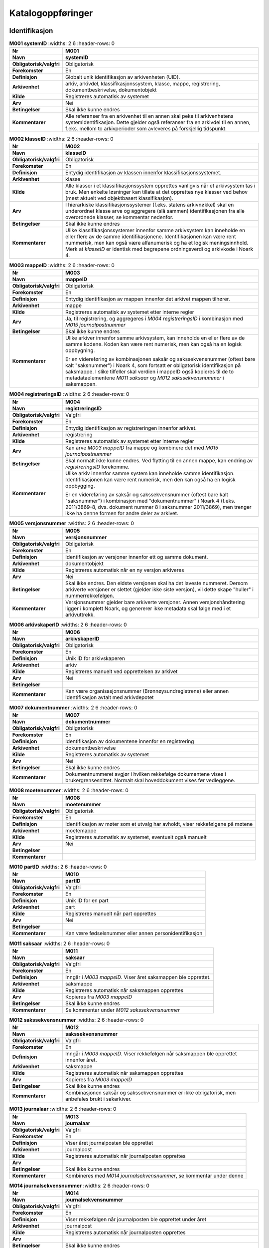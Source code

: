 
Katalogoppføringer
------------------



Identifikasjon
~~~~~~~~~~~~~~

.. list-table:: **M001 systemID**
   :widths: 2 6
   :header-rows: 0

 * - **Nr**
   - **M001**
 * - **Navn**
   - **systemID**
 * - **Obligatorisk/valgfri**
   - Obligatorisk
 * - **Forekomster**
   - En
 * - **Definisjon**
   - Globalt unik identifikasjon av arkivenheten (UID).
 * - **Arkivenhet**
   - arkiv, arkivdel, klassifikasjonssystem, klasse, mappe, registrering, dokumentbeskrivelse, dokumentobjekt
 * - **Kilde**
   - Registreres automatisk av systemet
 * - **Arv**
   - Nei
 * - **Betingelser**
   - Skal ikke kunne endres
 * - **Kommentarer**
   - Alle referanser fra en arkivenhet til en annen skal peke til arkivenhetens systemidentifikasjon. Dette gjelder også referanser fra en arkivdel til en annen, f.eks. mellom to arkivperioder som avleveres på forskjellig tidspunkt.

.. list-table:: **M002 klasseID**
   :widths: 2 6
   :header-rows: 0

 * - **Nr**
   - **M002**
 * - **Navn**
   - **klasseID**
 * - **Obligatorisk/valgfri**
   - Obligatorisk
 * - **Forekomster**
   - En
 * - **Definisjon**
   - Entydig identifikasjon av klassen innenfor klassifikasjonssystemet.
 * - **Arkivenhet**
   - klasse
 * - **Kilde**
   - Alle klasser i et klassifikasjonssystem opprettes vanligvis når et arkivsystem tas i bruk. Men enkelte løsninger kan tillate at det opprettes nye klasser ved behov (mest aktuelt ved objektbasert klassifikasjon).
 * - **Arv**
   - I hierarkiske klassifikasjonssystemer (f.eks. statens arkivnøkkel) skal en underordnet klasse arve og aggregere (slå sammen) identifikasjonen fra alle overordnede klasser, se kommentar nedenfor.
 * - **Betingelser**
   - Skal ikke kunne endres
 * - **Kommentarer**
   - Ulike klassifikasjonssystemer innenfor samme arkivsystem kan inneholde en eller flere av de samme identifikasjonene. Identifikasjonen kan være rent nummerisk, men kan også være alfanumerisk og ha et logisk meningsinnhold. Merk at *klasseID* er identisk med begrepene ordningsverdi og arkivkode i Noark 4.

.. list-table:: **M003 mappeID**
   :widths: 2 6
   :header-rows: 0

 * - **Nr**
   - **M003**
 * - **Navn**
   - **mappeID**
 * - **Obligatorisk/valgfri**
   - Obligatorisk
 * - **Forekomster**
   - En
 * - **Definisjon**
   - Entydig identifikasjon av mappen innenfor det arkivet mappen tilhører.
 * - **Arkivenhet**
   - mappe
 * - **Kilde**
   - Registreres automatisk av systemet etter interne regler
 * - **Arv**
   - Ja, til registrering, og aggregeres i *M004* *registreringsID* i kombinasjon med *M015 journalpostnummer*
 * - **Betingelser**
   - Skal ikke kunne endres
 * - **Kommentarer**
   - Ulike arkiver innenfor samme arkivsystem, kan inneholde en eller flere av de samme kodene. Koden kan være rent numerisk, men kan også ha en logisk oppbygning.
     
     Er en videreføring av kombinasjonen saksår og sakssekvensnummer (oftest bare kalt "saksnummer") i Noark 4, som fortsatt er obligatorisk identifikasjon på saksmappe. I slike tilfeller skal verdien i mappeID også kopieres til de to metadataelementene *M011 saksaar* og *M012 sakssekvensnummer* i saksmappen.

.. list-table:: **M004 registreringsID**
   :widths: 2 6
   :header-rows: 0

 * - **Nr**
   - **M004**
 * - **Navn**
   - **registreringsID**
 * - **Obligatorisk/valgfri**
   - Valgfri
 * - **Forekomster**
   - En
 * - **Definisjon**
   - Entydig identifikasjon av registreringen innenfor arkivet.
 * - **Arkivenhet**
   - registrering
 * - **Kilde**
   - Registreres automatisk av systemet etter interne regler
 * - **Arv**
   - Kan arve *M003 mappeID* fra mappe og kombinere det med *M015 journalpostnummer*
 * - **Betingelser**
   - Skal normalt ikke kunne endres. Ved flytting til en annen mappe, kan endring av *registreringsID* forekomme.
 * - **Kommentarer**
   - Ulike arkiv innenfor samme system kan inneholde samme identifikasjon. Identifikasjonen kan være rent numerisk, men den kan også ha en logisk oppbygging.
     
     Er en videreføring av saksår og sakssekvensnummer (oftest bare kalt "saksnummer") i kombinasjon med "dokumentnummer" i Noark 4 (f.eks. 2011/3869-8, dvs. dokument nummer 8 i saksnummer 2011/3869), men trenger ikke ha denne formen for andre deler av arkivet.

.. list-table:: **M005 versjonsnummer**
   :widths: 2 6
   :header-rows: 0

 * - **Nr**
   - **M005**
 * - **Navn**
   - **versjonsnummer**
 * - **Obligatorisk/valgfri**
   - Obligatorisk
 * - **Forekomster**
   - En
 * - **Definisjon**
   - Identifikasjon av versjoner innenfor ett og samme dokument.
 * - **Arkivenhet**
   - dokumentobjekt
 * - **Kilde**
   - Registreres automatisk når en ny versjon arkiveres
 * - **Arv**
   - Nei
 * - **Betingelser**
   - Skal ikke endres. Den eldste versjonen skal ha det laveste nummeret. Dersom arkiverte versjoner er slettet (gjelder ikke siste versjon), vil dette skape "huller" i nummerrekkefølgen.
 * - **Kommentarer**
   - Versjonsnummer gjelder bare arkiverte versjoner. Annen versjons­håndtering ligger i komplett Noark, og genererer ikke metadata skal følge med i et arkivuttrekk.

.. list-table:: **M006 arkivskaperID**
   :widths: 2 6
   :header-rows: 0

 * - **Nr**
   - **M006**
 * - **Navn**
   - **arkivskaperID**
 * - **Obligatorisk/valgfri**
   - Obligatorisk
 * - **Forekomster**
   - En
 * - **Definisjon**
   - Unik ID for arkivskaperen
 * - **Arkivenhet**
   - arkiv
 * - **Kilde**
   - Registreres manuelt ved opprettelsen av arkivet
 * - **Arv**
   - Nei
 * - **Betingelser**
   - 
 * - **Kommentarer**
   - Kan være organisasjonsnummer (Brønnøysundregistrene) eller annen identifikasjon avtalt med arkivdepotet

.. list-table:: **M007 dokumentnummer**
   :widths: 2 6
   :header-rows: 0

 * - **Nr**
   - **M007**
 * - **Navn**
   - **dokumentnummer**
 * - **Obligatorisk/valgfri**
   - Obligatorisk
 * - **Forekomster**
   - En
 * - **Definisjon**
   - Identifikasjon av dokumentene innenfor en registrering
 * - **Arkivenhet**
   - dokumentbeskrivelse
 * - **Kilde**
   - Registreres automatisk av systemet
 * - **Arv**
   - Nei
 * - **Betingelser**
   - Skal ikke kunne endres
 * - **Kommentarer**
   - Dokumentnummeret avgjør i hvilken rekkefølge dokumentene vises i brukergrensesnittet. Normalt skal hoveddokument vises før vedleggene.

.. list-table:: **M008 moetenummer**
   :widths: 2 6
   :header-rows: 0

 * - **Nr**
   - **M008**
 * - **Navn**
   - **moetenummer**
 * - **Obligatorisk/valgfri**
   - Obligatorisk
 * - **Forekomster**
   - En
 * - **Definisjon**
   - Identifikasjon av møter som et utvalg har avholdt, viser rekkefølgene på møtene
 * - **Arkivenhet**
   - moetemappe
 * - **Kilde**
   - Registreres automatisk av systemet, eventuelt også manuelt
 * - **Arv**
   - Nei
 * - **Betingelser**
   - 
 * - **Kommentarer**
   - 

.. list-table:: **M010 partID**
   :widths: 2 6
   :header-rows: 0

 * - **Nr**
   - **M010**
 * - **Navn**
   - **partID**
 * - **Obligatorisk/valgfri**
   - Valgfri
 * - **Forekomster**
   - En
 * - **Definisjon**
   - Unik ID for en part
 * - **Arkivenhet**
   - part
 * - **Kilde**
   - Registreres manuelt når part opprettes
 * - **Arv**
   - Nei
 * - **Betingelser**
   - 
 * - **Kommentarer**
   - Kan være fødselsnummer eller annen personidentifikasjon

.. list-table:: **M011 saksaar**
   :widths: 2 6
   :header-rows: 0

 * - **Nr**
   - **M011**
 * - **Navn**
   - **saksaar**
 * - **Obligatorisk/valgfri**
   - Valgfri
 * - **Forekomster**
   - En
 * - **Definisjon**
   - Inngår i *M003 mappeID*. Viser året saksmappen ble opprettet.
 * - **Arkivenhet**
   - saksmappe
 * - **Kilde**
   - Registreres automatisk når saksmappen opprettes
 * - **Arv**
   - Kopieres fra *M003 mappeID*
 * - **Betingelser**
   - Skal ikke kunne endres
 * - **Kommentarer**
   - Se kommentar under *M012 sakssekvensnummer*

.. list-table:: **M012 sakssekvensnummer**
   :widths: 2 6
   :header-rows: 0

 * - **Nr**
   - **M012**
 * - **Navn**
   - **sakssekvensnummer**
 * - **Obligatorisk/valgfri**
   - Valgfri
 * - **Forekomster**
   - En
 * - **Definisjon**
   - Inngår i *M003 mappeID*. Viser rekkefølgen når saksmappen ble opprettet innenfor året.
 * - **Arkivenhet**
   - saksmappe
 * - **Kilde**
   - Registreres automatisk når saksmappen opprettes
 * - **Arv**
   - Kopieres fra *M003 mappeID*
 * - **Betingelser**
   - Skal ikke kunne endres
 * - **Kommentarer**
   - Kombinasjonen saksår og sakssekvensnummer er ikke obligatorisk, men anbefales brukt i sakarkiver.

.. list-table:: **M013 journalaar**
   :widths: 2 6
   :header-rows: 0

 * - **Nr**
   - **M013**
 * - **Navn**
   - **journalaar**
 * - **Obligatorisk/valgfri**
   - Valgfri
 * - **Forekomster**
   - En
 * - **Definisjon**
   - Viser året journalposten ble opprettet
 * - **Arkivenhet**
   - journalpost
 * - **Kilde**
   - Registreres automatisk når journalposten opprettes
 * - **Arv**
   - 
 * - **Betingelser**
   - Skal ikke kunne endres
 * - **Kommentarer**
   - Kombineres med *M014 journalsekvensnummer*, se kommentar under denne

.. list-table:: **M014 journalsekvensnummer**
   :widths: 2 6
   :header-rows: 0

 * - **Nr**
   - **M014**
 * - **Navn**
   - **journalsekvensnummer**
 * - **Obligatorisk/valgfri**
   - Valgfri
 * - **Forekomster**
   - En
 * - **Definisjon**
   - Viser rekkefølgen når journalposten ble opprettet under året
 * - **Arkivenhet**
   - journalpost
 * - **Kilde**
   - Registreres automatisk når journalposten opprettes
 * - **Arv**
   - 
 * - **Betingelser**
   - Skal ikke kunne endres
 * - **Kommentarer**
   - Kombineres med *M013 journalaar.*
     
     Kombinasjonen journalår og sekvensnummer er ikke obligatorisk, men anbefales brukt i sakarkiver. Noen rapporter er sortert på denne kombinasjonen, f.eks. løpende- og offentlig journal. Dersom journalår og sekvensnummer ikke brukes, må kronologiske utskrifter sorteres etter andre kriterier (f.eks. journalpostens *opprettetDato*). I Noark 4 skulle sekvensnummeret vises før journalåret (f.eks. 25367/2011) for at det ikke skulle blandes sammen med saksnummeret som har året først.

.. list-table:: **M015 journalpostnummer**
   :widths: 2 6
   :header-rows: 0

 * - **Nr**
   - **M015**
 * - **Navn**
   - **journalpostnummer**
 * - **Obligatorisk/valgfri**
   - Valgfri
 * - **Forekomster**
   - En
 * - **Definisjon**
   - Viser rekkefølgen på journalpostene innenfor saksmappen,.
 * - **Arkivenhet**
   - journalpost
 * - **Kilde**
   - Registreres automatisk når journalposten opprettes
 * - **Arv**
   - 
 * - **Betingelser**
   - Skal normalt ikke endres, men ved flytting til en annen saksmappe kan journalposten få et nytt nummer (fordi det inngår i en annen nummerrekkefølge i denne mappen).
 * - **Kommentarer**
   - Er ikke obligatorisk, men anbefales brukt i sakarkiver. Kombineres med *M003 mappeID*, og inngår i *M004 registreringsID*. Dersom journalpostnummer ikke brukes, må andre kriterier kunne identifisere journalpostenes rekkefølge innenfor saksmappen.


Kjernemetadata (jf. Dublin Core)
~~~~~~~~~~~~~~~~~~~~~~~~~~~~~~~~

.. list-table:: **M020 tittel**
   :widths: 2 6
   :header-rows: 0

 * - **Nr**
   - **M020**
 * - **Navn**
   - **tittel**
 * - **Obligatorisk/valgfri**
   - Obligatorisk
 * - **Forekomster**
   - En
 * - **Definisjon**
   - Tittel eller navn på arkivenheten
 * - **Arkivenhet**
   - arkiv, arkivdel, klassifikasjonssystem, klasse, mappe, registrering, dokumentbeskrivelse (ikke dokumentobjekt), forekommer også i presedens
 * - **Kilde**
   - Registreres manuelt eller hentes automatisk fra innholdet i arkivdokumentet. Ja fra klassetittel dersom alle mapper skal ha samme tittel som klassen. Kan også hentes automatisk fra et fagsystem.
 * - **Arv**
   - Kan eventuelt arves fra *klasse*, se ovenfor
 * - **Betingelser**
   - Skal normalt ikke kunne endres etter at enheten er lukket, eller dokumentene arkivert
 * - **Kommentarer**
   - For saksmappe og journalpost vil dette tilsvare "Sakstittel" og "Dokumentbeskrivelse". Disse navnene kan beholdes i grensesnittet.

.. list-table:: **M021 beskrivelse**
   :widths: 2 6
   :header-rows: 0

 * - **Nr**
   - **M021**
 * - **Navn**
   - **beskrivelse**
 * - **Obligatorisk/valgfri**
   - Valgfri
 * - **Forekomster**
   - En
 * - **Definisjon**
   - Tekstlig beskrivelse av arkivenheten
 * - **Arkivenhet**
   - arkiv, arkivdel, klassifikasjonssystem, klasse, mappe, registrering, dokumentbeskrivelse (ikke dokumentobjekt), forekommer også i arkivskaper og presedens
 * - **Kilde**
   - Registreres manuelt
 * - **Arv**
   - Nei
 * - **Betingelser**
   - 
 * - **Kommentarer**
   - Tilsvarende attributt finnes ikke i Noark 4 (men noen tabeller hadde egne attributter for merknad som kunne brukes som et beskrivelsesfelt)

.. list-table:: **M022 noekkelord**
   :widths: 2 6
   :header-rows: 0

 * - **Nr**
   - **M022**
 * - **Navn**
   - **noekkelord**
 * - **Obligatorisk/valgfri**
   - Valgfri
 * - **Forekomster**
   - Mange
 * - **Definisjon**
   - Nøkkeord eller stikkord som beskriver innholdet i enheten
 * - **Arkivenhet**
   - klasse, mappe, registrering
 * - **Kilde**
   - Registreres vanligvis ved oppslag fra liste (f.eks. en tesaurus). Kan også registreres automatisk på grunnlag av dokumentinnhold eller integrering med fagsystem.
 * - **Arv**
   - Nei
 * - **Betingelser**
   - 
 * - **Kommentarer**
   - Nøkkelord kan brukes for å forbedre mulighetene for søking og gjenfinning. Nøkkelord skal ikke erstatte klassifikasjon.

.. list-table:: **M023 arkivskaperNavn**
   :widths: 2 6
   :header-rows: 0

 * - **Nr**
   - **M023**
 * - **Navn**
   - **arkivskaperNavn**
 * - **Obligatorisk/valgfri**
   - Obligatorisk
 * - **Forekomster**
   - En
 * - **Definisjon**
   - Navn på organisasjonen som har skapt arkivet
 * - **Arkivenhet**
   - arkiv
 * - **Kilde**
   - Registreres manuelt ved opprettelsen av arkivet.
 * - **Arv**
   - Nei
 * - **Betingelser**
   - 
 * - **Kommentarer**
   - 

.. list-table:: **M024 forfatter**
   :widths: 2 6
   :header-rows: 0

 * - **Nr**
   - **M024**
 * - **Navn**
   - **forfatter**
 * - **Obligatorisk/valgfri**
   - Valgfri
 * - **Forekomster**
   - Mange
 * - **Definisjon**
   - Navn på person (eller eventuelt organisasjon) som har forfattet eller skapt dokumentet.
 * - **Arkivenhet**
   - registrering, dokumentbeskrivelse
 * - **Kilde**
   - Registreres automatisk av systemet, automatisk fra innholdet i dokumentet eller manuelt
 * - **Arv**
   - Nei
 * - **Betingelser**
   - 
 * - **Kommentarer**
   - Sakarkiver har tradisjonelt ikke noen forfatter på journalposten, men kan eventuelt ha det på dokumentbeskrivelsen. I en journalpost vil derfor forfatter vanligvis være forstått som *M307 saksbehandler* (utgående og organinterne dokumenter) eller eventuelt *M400 korrespondansepartNavn* (ved inngående dokumenter). Fagsystemer uten korrespondansedokumenter bør normal ha en forfatter. Her kan personnavn eventuelt erstattes med en kilde (f.eks. et system).

.. list-table:: **M025 offentligTittel**
   :widths: 2 6
   :header-rows: 0

 * - **Nr**
   - **M025**
 * - **Navn**
   - **offentligTittel**
 * - **Obligatorisk/valgfri**
   - Betinget obligatorisk
 * - **Forekomster**
   - En
 * - **Definisjon**
   - Offentlig tittel på arkivenheten, ord som skal skjermes er fjernet fra innholdet i tittelen (erstattet med ******)
 * - **Arkivenhet**
   - mappe, registrering
 * - **Kilde**
   - 
 * - **Arv**
   - 
 * - **Betingelser**
   - Obligatorisk i arkivuttrekk dersom tittelen inneholder ord som skal skjermes, jf. *M504 skjermingMetadata.*
 * - **Kommentarer**
   - I løpende og offentlig journaler skal også offentligTittel være med dersom ord i tittelfeltet skal skjermes.


Status
~~~~~~

.. list-table:: **M050 arkivstatus**
   :widths: 2 6
   :header-rows: 0

 * - **Nr**
   - **M050**
 * - **Navn**
   - **arkivstatus**
 * - **Obligatorisk/valgfri**
   - Valgfri
 * - **Forekomster**
   - En
 * - **Definisjon**
   - Status til arkivet
 * - **Arkivenhet**
   - arkiv
 * - **Kilde**
   - Registreres manuelt når arkivet opprettes eller ved skifte av status.
 * - **Arv**
   - Nei
 * - **Betingelser**
   - Obligatoriske verdier:
     
     - "Opprettet"
     - "Avsluttet"
     
     Skifte av status kan bare utføres av autoriserte personer.
 * - **Kommentarer**
   - 

.. list-table:: **M051 arkivdelstatus**
   :widths: 2 6
   :header-rows: 0

 * - **Nr**
   - **M051**
 * - **Navn**
   - **arkivdelstatus**
 * - **Obligatorisk/valgfri**
   - Obligatorisk
 * - **Forekomster**
   - En
 * - **Definisjon**
   - Status til den arkivperioden som arkivdelen omfatter
 * - **Arkivenhet**
   - arkivdel
 * - **Kilde**
   - Registreres manuelt når arkivdelen opprettes eller ved skifte av status.
 * - **Arv**
   - Nei
 * - **Betingelser**
   - Obligatoriske verdier:
     
     - "Aktiv periode"
     - "Overlappingsperiode"
     - "Avsluttet periode"
     - "Uaktuelle mapper"
     
     Skifte av status kan bare utføres av autoriserte personer.
 * - **Kommentarer**
   - Arkivdeler som avleveres skal ha status "Avsluttet periode"

.. list-table:: **M052 saksstatus**
   :widths: 2 6
   :header-rows: 0

 * - **Nr**
   - **M052**
 * - **Navn**
   - **saksstatus**
 * - **Obligatorisk/valgfri**
   - Obligatorisk
 * - **Forekomster**
   - En
 * - **Definisjon**
   - Status til saksmappen, dvs. hvor langt saksbehandlingen har kommet.
 * - **Arkivenhet**
   - saksmappe
 * - **Kilde**
   - Registreres automatisk gjennom forskjellig saksbehandlings­funksjonalitet, eller overstyres manuelt.
 * - **Arv**
   - Nei
 * - **Betingelser**
   - Obligatoriske verdier:
     
     - "Under behandling"
     - "Avsluttet"
     - "Utgår"
     
     Skifte av status kan bare utføres av autoriserte personer.
 * - **Kommentarer**
   - Saksmapper som avleveres skal ha status "Avsluttet" eller "Utgår".

.. list-table:: **M053 journalstatus**
   :widths: 2 6
   :header-rows: 0

 * - **Nr**
   - **M053**
 * - **Navn**
   - **journalstatus**
 * - **Obligatorisk/valgfri**
   - Obligatorisk
 * - **Forekomster**
   - En
 * - **Definisjon**
   - Status til journalposten, dvs. om dokumentet er registrert, under behandling eller endelig arkivert.
 * - **Arkivenhet**
   - journalpost
 * - **Kilde**
   - Registreres automatisk gjennom forskjellig saksbehandlings­funksjonalitet, eller overstyres manuelt.
 * - **Arv**
   - Nei
 * - **Betingelser**
   - Obligatoriske verdier:
     
     - "Journalført"
     - "Ekspedert"
     - "Arkivert"
     - "Utgår"
     
     Skifte av status kan bare utføres av autoriserte personer.
 * - **Kommentarer**
   - Journalposter som avleveres skal ha status "Arkivert" eller "Utgår".

.. list-table:: **M054 dokumentstatus**
   :widths: 2 6
   :header-rows: 0

 * - **Nr**
   - **M054**
 * - **Navn**
   - **dokumentstatus**
 * - **Obligatorisk/valgfri**
   - Obligatorisk
 * - **Forekomster**
   - En
 * - **Definisjon**
   - Status til dokumentet
 * - **Arkivenhet**
   - dokumentbeskrivelse
 * - **Kilde**
   - Kan endres automatisk ved endring i saksstatus eller journalstatus.
 * - **Arv**
   - Nei
 * - **Betingelser**
   - Obligatoriske verdier:
     
     - "Dokumentet er under redigering"
     - "Dokumentet er ferdigstilt"
 * - **Kommentarer**
   - Dokumentbeskrivelser som avlevers skal ha status "Dokumentet er ferdigstilt".

.. list-table:: **M055 moeteregistreringsstatus**
   :widths: 2 6
   :header-rows: 0

 * - **Nr**
   - **M055**
 * - **Navn**
   - **moeteregistreringsstatus**
 * - **Obligatorisk/valgfri**
   - Valgfri
 * - **Forekomster**
   - En
 * - **Definisjon**
   - Status til møteregistreringen
 * - **Arkivenhet**
   - moeteregistrering
 * - **Kilde**
   - 
 * - **Arv**
   - Nei
 * - **Betingelser**
   - Valgfrie verdier, eksempler:
     
     - "Ferdig behandlet av utvalget"
     - "Utsatt til nytt møte i samme utvalg"
     - "Sendt tilbake til foregående utvalg"
 * - **Kommentarer**
   - 

.. list-table:: **M056 presedensstatus**
   :widths: 2 6
   :header-rows: 0

 * - **Nr**
   - **M056**
 * - **Navn**
   - **presedensstatus**
 * - **Obligatorisk/valgfri**
   - Valgfri
 * - **Forekomster**
   - En
 * - **Definisjon**
   - Informasjon om presedensen er gjeldende eller foreldet
 * - **Arkivenhet**
   - saksmappe eller journalpost
 * - **Kilde**
   - Registreres manuelt ved foreldelse
 * - **Arv**
   - Nei
 * - **Betingelser**
   - Obligatoriske verdier:
     
     - "Gjeldende"
     - "Foreldet"
 * - **Kommentarer**
   - 


Typer
~~~~~

.. list-table:: **M082 journalposttype**
   :widths: 2 6
   :header-rows: 0

 * - **Nr**
   - **M082**
 * - **Navn**
   - **journalposttype**
 * - **Obligatorisk/valgfri**
   - Obligatorisk
 * - **Forekomster**
   - En
 * - **Definisjon**
   - Navn på type journalpost
 * - **Arkivenhet**
   - journalpost
 * - **Kilde**
   - Registreres automatisk av systemet eller manuelt
 * - **Arv**
   - Nei
 * - **Betingelser**
   - Obligatoriske verdier:
     
     - "Inngående dokument"
     - "Utgående dokument"
     - "Organinternt dokument for oppfølging"
     - "Organinternt dokument uten oppfølging"
     - "Saksframlegg"
 * - **Kommentarer**
   - Tilsvarer "Noark dokumenttype" i Noark 4

.. list-table:: **M083 dokumenttype**
   :widths: 2 6
   :header-rows: 0

 * - **Nr**
   - **M083**
 * - **Navn**
   - **dokumenttype**
 * - **Obligatorisk/valgfri**
   - Obligatorisk
 * - **Forekomster**
   - En
 * - **Definisjon**
   - Navn på type dokument
 * - **Arkivenhet**
   - dokumentbeskrivelse
 * - **Kilde**
   - Registreres automatisk av systemet eller manuelt
 * - **Arv**
   - Nei
 * - **Betingelser**
   - Ingen obligatoriske typer. Aktuelle verdier kan f.eks. være:
     
     - "Brev"
     - "Rundskriv"
     - "Faktura"
     - "Ordrebekreftelser"
 * - **Kommentarer**
   - 

.. list-table:: **M084 merknadstype**
   :widths: 2 6
   :header-rows: 0

 * - **Nr**
   - **M084**
 * - **Navn**
   - **merknadstype**
 * - **Obligatorisk/valgfri**
   - Valgfri
 * - **Forekomster**
   - En
 * - **Definisjon**
   - Navn på type merknad
 * - **Arkivenhet**
   - mappe, registrering og dokumentbeskrivelse
 * - **Kilde**
   - 
 * - **Arv**
   - Nei
 * - **Betingelser**
   - Ingen obligatoriske typer. Aktuelle verdier kan f.eks. være:
     
     - "Merknad fra saksbehandler"
     - "Merknad fra leder"
     - "Merknad fra arkivansvarlig"
 * - **Kommentarer**
   - 

.. list-table:: **M085 moeteregistreringstype**
   :widths: 2 6
   :header-rows: 0

 * - **Nr**
   - **M085**
 * - **Navn**
   - **moeteregistreringstype**
 * - **Obligatorisk/valgfri**
   - Obligatorisk
 * - **Forekomster**
   - En
 * - **Definisjon**
   - Navn på type møteregistrering
 * - **Arkivenhet**
   - moeteregistrering
 * - **Kilde**
   - 
 * - **Arv**
   - Nei
 * - **Betingelser**
   - Ingen obligatoriske typer. Aktuelle verdier kan f.eks. være:
     
     - "Møteinnkallelse"
     - "Saksliste"
     - "Saksframlegg"
     - "Vedlegg til møtesak"
 * - **Kommentarer**
   - 

.. list-table:: **M086 klassifikasjonstype**
   :widths: 2 6
   :header-rows: 0

 * - **Nr**
   - **M086**
 * - **Navn**
   - **klassifikasjonstype**
 * - **Obligatorisk/valgfri**
   - Valgfri
 * - **Forekomster**
   - En
 * - **Definisjon**
   - Type klassifikasjonssystem
 * - **Arkivenhet**
   - klassifikasjonssystem
 * - **Kilde**
   - Registreres manuelt ved opprettelse av *klassifikasjonssystem*
 * - **Arv**
   - Nei
 * - **Betingelser**
   - Ingen obligatoriske typer. Aktuelle verdier kan f.eks. være:
     
     - "Funksjonsbasert, hierarkisk"
     - "Emnebasert, hierarkisk arkivnøkkel"
     - "Emnebasert, ett nivå"
     - "K-koder"
     - "Mangefasettert, ikke hierarki"
     - "Objektbasert"
     - "Fødselsnummer"
     - "Gårds- og bruksnummer"
 * - **Kommentarer**
   - 

.. list-table:: **M087 korrespondanseparttype**
   :widths: 2 6
   :header-rows: 0

 * - **Nr**
   - **M087**
 * - **Navn**
   - **korrespondanseparttype**
 * - **Obligatorisk/valgfri**
   - Obligatorisk
 * - **Forekomster**
   - En
 * - **Definisjon**
   - Type korrespondansepart
 * - **Arkivenhet**
   - registrering
 * - **Kilde**
   - Registreres automatisk knyttet til funksjonalitet i forbindelse med opprettelse av journalpost, kan også registreres manuelt
 * - **Arv**
   - Nei
 * - **Betingelser**
   - Obligatoriske verdier:
     
     - "Avsender"
     - "Mottaker"
     - "Kopimottaker"
     - "Gruppemottaker"
     - "Intern avsender"
     - "Intern mottaker"
 * - **Kommentarer**
   - Korrespondansetype forekommer én gang innenfor objektet korrespondansepart, men denne kan forekomme flere ganger innenfor en journalpost.

.. list-table:: **M088 moetesakstype**
   :widths: 2 6
   :header-rows: 0

 * - **Nr**
   - **M088**
 * - **Navn**
   - **moetesakstype**
 * - **Obligatorisk/valgfri**
   - Obligatorisk
 * - **Forekomster**
   - En
 * - **Definisjon**
   - Navn på type møtesak
 * - **Arkivenhet**
   - moeteregistrering
 * - **Kilde**
   - 
 * - **Arv**
   - Nei
 * - **Betingelser**
   - Foreslåtte verdier:
     
     - "Politisk sak"
     - "Delegert møtesak"
     - "Referatsak"
     - "Interpellasjon"
 * - **Kommentarer**
   - 

.. list-table:: **M089 slettingstype**
   :widths: 2 6
   :header-rows: 0

 * - **Nr**
   - **M089**
 * - **Navn**
   - **slettingstype**
 * - **Obligatorisk/valgfri**
   - Betinget obligatorisk
 * - **Forekomster**
   - En
 * - **Definisjon**
   - Navn på hvilket objekt som er slettet
 * - **Arkivenhet**
   - dokumentbeskrivelse
 * - **Kilde**
   - 
 * - **Arv**
   - Nei
 * - **Betingelser**
   - Obligatoriske verdier:
     
     - "Sletting av produksjonsformat"
     - "Sletting av tidligere versjon"
     - "Sletting av variant med sladdet informasjon"
 * - **Kommentarer**
   - Siste versjon av et dokument skal vanligvis ikke kunne slettes. Sletting av innholdet i en arkivdel skal bare kunne utføres av autorisert personale.


Datoer
~~~~~~

.. list-table:: **M100 saksdato**
   :widths: 2 6
   :header-rows: 0

 * - **Nr**
   - **M100**
 * - **Navn**
   - **saksdato**
 * - **Obligatorisk/valgfri**
   - Obligatorisk
 * - **Forekomster**
   - En
 * - **Definisjon**
   - Datoen saken er opprettet
 * - **Arkivenhet**
   - saksmappe
 * - **Kilde**
   - Settes automatisk til samme dato som *M600 opprettetDato*
 * - **Arv**
   - Nei
 * - **Betingelser**
   - Skal kunne endres manuelt inntil saksmappen avsluttes
 * - **Kommentarer**
   - 

.. list-table:: **M101 journaldato**
   :widths: 2 6
   :header-rows: 0

 * - **Nr**
   - **M101**
 * - **Navn**
   - **journaldato**
 * - **Obligatorisk/valgfri**
   - Obligatorisk
 * - **Forekomster**
   - En
 * - **Definisjon**
   - Datoen journalposten er journalført
 * - **Arkivenhet**
   - Journalpost
 * - **Kilde**
   - Settes automatisk når journalstatus settes til journalført.
 * - **Arv**
   - Nei
 * - **Betingelser**
   - Skal kunne endres manuelt inntil arkivering
 * - **Kommentarer**
   - 

.. list-table:: **M102 moetedato**
   :widths: 2 6
   :header-rows: 0

 * - **Nr**
   - **M102**
 * - **Navn**
   - **moetedato**
 * - **Obligatorisk/valgfri**
   - Obligatorisk
 * - **Forekomster**
   - En
 * - **Definisjon**
   - Datoen når et utvalgsmøte blir avholdt
 * - **Arkivenhet**
   - moetemappe
 * - **Kilde**
   - Registreres manuelt ved opprettelsen av en møtemappe.
 * - **Arv**
   - Nei
 * - **Betingelser**
   - Skal kunne endres manuelt inntil mappen avsluttes.
 * - **Kommentarer**
   - 

.. list-table:: **M103 dokumentetsDato**
   :widths: 2 6
   :header-rows: 0

 * - **Nr**
   - **M103**
 * - **Navn**
   - **dokumentetsDato**
 * - **Obligatorisk/valgfri**
   - Valgfri
 * - **Forekomster**
   - En
 * - **Definisjon**
   - Dato som er påført selve dokumentet
 * - **Arkivenhet**
   - journalpost
 * - **Kilde**
   - Datoen hentes automatisk fra dokumentet, eller registreres manuelt
 * - **Arv**
   - Nei
 * - **Betingelser**
   - Skal kunne endres manuelt inntil arkivering
 * - **Kommentarer**
   - Kan brukes både for inngående, utgående og organinterne dokumenter

.. list-table:: **M104 mottattDato**
   :widths: 2 6
   :header-rows: 0

 * - **Nr**
   - **M104**
 * - **Navn**
   - **mottattDato**
 * - **Obligatorisk/valgfri**
   - Valgfri
 * - **Forekomster**
   - En
 * - **Definisjon**
   - Dato et eksternt dokument ble mottatt
 * - **Arkivenhet**
   - journalpost
 * - **Kilde**
   - Registreres manuelt eller automatisk av systemet ved elektronisk kommunikasjon
 * - **Arv**
   - Nei
 * - **Betingelser**
   - Skal ikke kunne endres ved automatisk registrering, dato for mottak av fysiske dokumenter skal kunne endres inntil arkivering
 * - **Kommentarer**
   - Merk at mottattDato ikke behøver å være identisk med *M600 opprettetDato*

.. list-table:: **M105 sendtDato**
   :widths: 2 6
   :header-rows: 0

 * - **Nr**
   - **M105**
 * - **Navn**
   - **sendtDato**
 * - **Obligatorisk/valgfri**
   - Valgfri
 * - **Forekomster**
   - En
 * - **Definisjon**
   - Dato et internt produsert dokument ble sendt/ekspedert
 * - **Arkivenhet**
   - journalpost
 * - **Kilde**
   - Registreres manuelt eller automatisk av systemet ved elektronisk kommunikasjon
 * - **Arv**
   - Nei
 * - **Betingelser**
   - Skal ikke kunne endres ved automatisk registrering, dato for forsendelse av fysiske dokumenter skal kunne endres inntil arkivering
 * - **Kommentarer**
   - 

.. list-table:: **M106 utlaantDato**
   :widths: 2 6
   :header-rows: 0

 * - **Nr**
   - **M106**
 * - **Navn**
   - **utlaantDato**
 * - **Obligatorisk/valgfri**
   - Valgfri
 * - **Forekomster**
   - En
 * - **Definisjon**
   - Dato når en fysisk saksmappe eller journalpost ble utlånt
 * - **Arkivenhet**
   - saksmappe, journalpost
 * - **Kilde**
   - Registreres manuelt ved utlån
 * - **Arv**
   - Nei
 * - **Betingelser**
   - Utlån skal også kunne registreres etter at en saksmappe er avsluttet, eller etter at dokumentene i en journalpost ble arkivert.
 * - **Kommentarer**
   - Det er ikke spesifisert noen dato for tilbakelevering. Tilbakelevering kan markeres ved at *M106* *utlaantDato* slettes. Det er ingen krav om obligatorisk logging av utlån av fysiske dokumenter.

.. list-table:: **M107 arkivperiodeStartDato**
   :widths: 2 6
   :header-rows: 0

 * - **Nr**
   - **M107**
 * - **Navn**
   - **arkivperiodeStartDato**
 * - **Obligatorisk/valgfri**
   - Obligatorisk
 * - **Forekomster**
   - En
 * - **Definisjon**
   - Dato for starten av en arkivperiode
 * - **Arkivenhet**
   - arkivdel
 * - **Kilde**
   - Settes automatisk til samme dato som *M600 opprettetDato*
 * - **Arv**
   - Nei
 * - **Betingelser**
   - Skal kunne endres manuelt
 * - **Kommentarer**
   - Det kan tenkes tilfeller hvor startdatoen ikke er identisk med datoen arkivdelen ble opprettet

.. list-table:: **M108 arkivperiodeSluttDato**
   :widths: 2 6
   :header-rows: 0

 * - **Nr**
   - **M108**
 * - **Navn**
   - **arkivperiodeSluttDato**
 * - **Obligatorisk/valgfri**
   - Obligatorisk
 * - **Forekomster**
   - En
 * - **Definisjon**
   - Dato for slutten av en arkivperiode
 * - **Arkivenhet**
   - arkivdel
 * - **Kilde**
   - Settes automatisk til samme dato som *M602 avsluttetDato*
 * - **Arv**
   - Nei
 * - **Betingelser**
   - Skal kunne endres manuelt.
 * - **Kommentarer**
   - Det kan forekomme tilfeller hvor sluttdatoen ikke er identisk med datoen arkivdelen ble avsluttet.

.. list-table:: **M109 forfallsdato**
   :widths: 2 6
   :header-rows: 0

 * - **Nr**
   - **M109**
 * - **Navn**
   - **forfallsdato**
 * - **Obligatorisk/valgfri**
   - Valgfri
 * - **Forekomster**
   - En
 * - **Definisjon**
   - Dato som angir fristen for når et inngående dokument må være besvart
 * - **Arkivenhet**
   - journalpost
 * - **Kilde**
   - Registreres manuelt
 * - **Arv**
   - Nei
 * - **Betingelser**
   - 
 * - **Kommentarer**
   - Forfallsdato kan være angitt som en betingelse i det inngående dokumentet

.. list-table:: **M110 offentlighetsvurdertDato**
   :widths: 2 6
   :header-rows: 0

 * - **Nr**
   - **M110**
 * - **Navn**
   - **offentlighetsvurdertDato**
 * - **Obligatorisk/valgfri**
   - Valgfri
 * - **Forekomster**
   - En
 * - **Definisjon**
   - Datoen da offentlighetsvurdering ble foretatt
 * - **Arkivenhet**
   - journalpost
 * - **Kilde**
   - Registreres automatisk knyttet til funksjonalitet for skjerming
 * - **Arv**
   - Nei
 * - **Betingelser**
   - 
 * - **Kommentarer**
   - Dato for offentlighetsvurdering kan brukes dersom inngående dokumenter automatisk blir midlertidig skjermet ved mottak, og offentlighets­vurderingen skjer på et litt senere tidspunkt.

.. list-table:: **M111 presedensDato**
   :widths: 2 6
   :header-rows: 0

 * - **Nr**
   - **M111**
 * - **Navn**
   - **presedensDato**
 * - **Obligatorisk/valgfri**
   - Betinget obligatorisk
 * - **Forekomster**
   - En
 * - **Definisjon**
   - Datoen på presedensen
 * - **Arkivenhet**
   - saksmappe eller journalpost
 * - **Kilde**
   - Registreres manuelt ved opprettelse av presedens, men bør også kunne hentes automatisk fra *M103 dokumentetsDato* på journalposten presedensen opprettes på.
 * - **Arv**
   - Nei
 * - **Betingelser**
   - 
 * - **Kommentarer**
   - 

.. list-table:: **M112 journalStartDato**
   :widths: 2 6
   :header-rows: 0

 * - **Nr**
   - **M112**
 * - **Navn**
   - **journalStartDato**
 * - **Obligatorisk/valgfri**
   - Obligatorisk
 * - **Forekomster**
   - En
 * - **Definisjon**
   - Startdato for journalutskriftene som inngår i avleveringspakken.
 * - **Arkivenhet**
   - Egne filer med journalutskrift for løpende og offentlig journal: loependeJournal.xml og offentligJournal.xml.
 * - **Kilde**
   - Registreres når avleveringspakken produseres
 * - **Arv**
   - 
 * - **Betingelser**
   - Startdato skal selekteres på *M101 journaldato*
 * - **Kommentarer**
   - Startdatoen vil vanligvis være identisk med *M107 arkivperiodeStartdato*

.. list-table:: **M113 journalSluttDato**
   :widths: 2 6
   :header-rows: 0

 * - **Nr**
   - **M113**
 * - **Navn**
   - **journalSluttDato**
 * - **Obligatorisk/valgfri**
   - Obligatorisk
 * - **Forekomster**
   - En
 * - **Definisjon**
   - Sluttdato for journalutskriftene som inngår i avleveringspakken.
 * - **Arkivenhet**
   - Egne filer med journalutskrift for løpende og offentlig journal: loependeJournal.xml og offentligJournal.xml.
 * - **Kilde**
   - Registreres når avleveringspakken produseres
 * - **Arv**
   - 
 * - **Betingelser**
   - Sluttdato skal selekteres på *M101 journaldato*
 * - **Kommentarer**
   - Sluttdatoen vil vanligvis være identisk med *M108 arkivperiodeSluttdato*


Referanser
~~~~~~~~~~

.. list-table:: **M202 referanseForloeper**
   :widths: 2 6
   :header-rows: 0

 * - **Nr**
   - **M202**
 * - **Navn**
   - **referanseForloeper**
 * - **Obligatorisk/valgfri**
   - Betinget obligatorisk
 * - **Forekomster**
   - En
 * - **Definisjon**
   - Referanse til den arkivdelen som er forløper for denne arkivdelen, dvs. inneholder forrige arkivperiode.
 * - **Arkivenhet**
   - arkivdel
 * - **Kilde**
   - Registreres automatisk når arkivdelen som er arvtaker opprettes
 * - **Arv**
   - Nei
 * - **Betingelser**
   - 
 * - **Kommentarer**
   - 

.. list-table:: **M203 referanseArvtaker**
   :widths: 2 6
   :header-rows: 0

 * - **Nr**
   - **M203**
 * - **Navn**
   - **referanseArvtaker**
 * - **Obligatorisk/valgfri**
   - Betinget obligatorisk
 * - **Forekomster**
   - En
 * - **Definisjon**
   - Referanse til den arkivdelen som er arvtaker for denne arkivdelen, dvs. inneholder neste arkivperiode.
 * - **Arkivenhet**
   - arkivdel
 * - **Kilde**
   - Registreres automatisk når det opprettes en arkivdel som defineres som arvtaker til en eksisterende arkivdel
 * - **Arv**
   - Nei
 * - **Betingelser**
   - 
 * - **Kommentarer**
   - 

.. list-table:: **M208 referanseArkivdel**
   :widths: 2 6
   :header-rows: 0

 * - **Nr**
   - **M208**
 * - **Navn**
   - **referanseArkivdel**
 * - **Obligatorisk/valgfri**
   - Obligatorisk
 * - **Forekomster**
   - Mange
 * - **Definisjon**
   - Referanse til arkivdelen som denne arkivenheten er tilknyttet
 * - **Arkivenhet**
   - mappe, registrering, dokumentbeskrivelse
 * - **Kilde**
   - Registreres automatisk, kan overstyres manuelt
 * - **Arv**
   - Nei
 * - **Betingelser**
   - 
 * - **Kommentarer**
   - Alle mapper skal ha referanse til arkivdel (selv om tilhørigheten til arkivdel også kan finnes via klasse og klassifikasjonssystem). En mappe, registrering eller en dokumentbeskrivelse som har en annen skjerming, kassasjonsbestemmelse eller dokumentmedium (fysisk/elektronisk) enn resten av dokumentene som tilhører arkivdelen, kan ha referanse til en annen arkivdel som inneholder informasjon om disse "unntakene". Slike arkivdeler vil ikke ha egne barn (dvs. underordnede arkivenheter). Merk at selv om disse arkivenhetene har referanse til en "tom" arkivdel, tilhører de indirekte også den arkivdelen som er utgangspunktet for den hierarkiske arkivstrukturen. Opplysninger om skjerming, kassasjonsbestemmelse og dokumentmedium skal arves fra arkivenheten det refereres til. Slik arv skal da overstyre arven gjennom selve arkivstrukturen. Et eksempel: Alle saksmapper som tilhører en bestemt klasse skal kasseres etter 10 år, unntatt de organinterne dokumentene som skal bevares. Disse dokumentene kan da automatisk tilordnes en annen arkivdel når journalposter med organinterne dokumenter opprettes.

.. list-table:: **M209 referanseSekundaerKlassifikasjon**
   :widths: 2 6
   :header-rows: 0

 * - **Nr**
   - **M209**
 * - **Navn**
   - **referanseSekundaerKlassifikasjon**
 * - **Obligatorisk/valgfri**
   - Valgfri
 * - **Forekomster**
   - Mange
 * - **Definisjon**
   - Referanse til sekundærklassifikasjon. Kan også referere til flere enn én sekundær klassifikasjon (tertiærklassifikasjon osv.)
 * - **Arkivenhet**
   - saksmappe
 * - **Kilde**
   - Registreres automatisk ved klassifikasjon
 * - **Arv**
   - Nei
 * - **Betingelser**
   - 
 * - **Kommentarer**
   - Kan også brukes for å bygge opp mangefasettert klassifikasjon og kommunenes klassifikasjonssystem "K-kodene".

.. list-table:: **M210 referanseTilMappe**
   :widths: 2 6
   :header-rows: 0

 * - **Nr**
   - **M210**
 * - **Navn**
   - **referanseTilMappe**
 * - **Obligatorisk/valgfri**
   - Valgfri
 * - **Forekomster**
   - En
 * - **Definisjon**
   - Kryssreferanse til en *mappe* fra en annen *mappe* eller *registrering*
 * - **Arkivenhet**
   - mappe, registrering
 * - **Kilde**
   - Registreres automatisk når kryssreferanse opprettes
 * - **Arv**
   - Nei
 * - **Betingelser**
   - 
 * - **Kommentarer**
   - 

.. list-table:: **M212 referanseTilRegistrering**
   :widths: 2 6
   :header-rows: 0

 * - **Nr**
   - **M212**
 * - **Navn**
   - **referanseTilRegistrering**
 * - **Obligatorisk/valgfri**
   - Valgfri
 * - **Forekomster**
   - En
 * - **Definisjon**
   - Kryssreferanse til en *registrering* fra en annen *registrering* eller *mappe*
 * - **Arkivenhet**
   - mappe, registrering
 * - **Kilde**
   - Registreres automatisk når en kryssreferanse opprettes
 * - **Arv**
   - Nei
 * - **Betingelser**
   - 
 * - **Kommentarer**
   - 

.. list-table:: **M215 referanseAvskrivesAvJournalpost**
   :widths: 2 6
   :header-rows: 0

 * - **Nr**
   - **M215**
 * - **Navn**
   - **referanseAvskrivesAvJournalpost**
 * - **Obligatorisk/valgfri**
   - Valgfri
 * - **Forekomster**
   - En
 * - **Definisjon**
   - Referanse til en eller flere journalposter som avskriver denne journalposten
 * - **Arkivenhet**
   - journalpost
 * - **Kilde**
   - Registreres manuelt eller automatisk ved avskrivning
 * - **Arv**
   - Nei
 * - **Betingelser**
   - 
 * - **Kommentarer**
   - 

.. list-table:: **M217 tilknyttetRegistreringSom**
   :widths: 2 6
   :header-rows: 0

 * - **Nr**
   - **M217**
 * - **Navn**
   - **tilknyttetRegistreringSom**
 * - **Obligatorisk/valgfri**
   - Obligatorisk
 * - **Forekomster**
   - En
 * - **Definisjon**
   - Angivelse av hvilken "rolle" dokumentet har i forhold til registreringen
 * - **Arkivenhet**
   - dokumentbeskrivelse
 * - **Kilde**
   - Registreres automatisk eller manuelt når et dokument blir tilknyttet en registrering
 * - **Arv**
   - Nei
 * - **Betingelser**
   - Obligatoriske verdier:
     
     - "Hoveddokument"
     - "Vedlegg"
 * - **Kommentarer**
   - 

.. list-table:: **M218 referanseDokumentfil**
   :widths: 2 6
   :header-rows: 0

 * - **Nr**
   - **M218**
 * - **Navn**
   - **referanseDokumentfil**
 * - **Obligatorisk/valgfri**
   - Obligatorisk
 * - **Forekomster**
   - En
 * - **Definisjon**
   - Referanse til filen som inneholder det elektroniske dokumentet som dokumentobjektet beskriver
 * - **Arkivenhet**
   - dokumentobjekt
 * - **Kilde**
   - Registreres automatisk når et dokument tilknyttes en registrering, når det arkiveres flere versjoner av et dokument, når det lages en egen variant av dokumentet og når dokumentet konverteres til nye formater
 * - **Arv**
   - Nei
 * - **Betingelser**
   - 
 * - **Kommentarer**
   - Referansen skal være en "sti" (dvs. også inneholde katalogstrukturen) til filnavnet som gjør det mulig å identifisere riktig fil i et arkivuttrekk. Stien skal angis relativt i forhold til filen *arkivstruktur.xml*.

.. list-table:: **M219 referanseTilKlasse**
   :widths: 2 6
   :header-rows: 0

 * - **Nr**
   - **M219**
 * - **Navn**
   - **referanseTilKlasse**
 * - **Obligatorisk/valgfri**
   - Valgfri
 * - **Forekomster**
   - En
 * - **Definisjon**
   - Referanse til en annen klasse
 * - **Arkivenhet**
   - klasse
 * - **Kilde**
   - Registreres vanligvis manuelt når klassifikasjonssystemet opprettes
 * - **Arv**
   - Nei
 * - **Betingelser**
   - 
 * - **Kommentarer**
   - Kryssreferansen kan gå til en eller flere klasser innenfor samme klassifikasjonssystem, og til en eller flere klasser i andre klassifika­sjonssystem. Kan brukes for å knytte sammen beslektede klasser som ikke kan utledes fra det hierarkiske klassifikasjonssystemet.

.. list-table:: **M221 referanseForrigeMoete**
   :widths: 2 6
   :header-rows: 0

 * - **Nr**
   - **M221**
 * - **Navn**
   - **referanseForrigeMoete**
 * - **Obligatorisk/valgfri**
   - Valgfri
 * - **Forekomster**
   - En
 * - **Definisjon**
   - Referanse til forrige utvalgsmøte
 * - **Arkivenhet**
   - moetemappe
 * - **Kilde**
   - Registreres manuelt
 * - **Arv**
   - Nei
 * - **Betingelser**
   - 
 * - **Kommentarer**
   - Kan brukes dersom et møte går over flere dager

.. list-table:: **M222 referanseNesteMoete**
   :widths: 2 6
   :header-rows: 0

 * - **Nr**
   - **M222**
 * - **Navn**
   - **referanseNesteMoete**
 * - **Obligatorisk/valgfri**
   - Valgfri
 * - **Forekomster**
   - En
 * - **Definisjon**
   - Referanse til neste utvalgsmøte
 * - **Arkivenhet**
   - moetemappe
 * - **Kilde**
   - Registreres manuelt
 * - **Arv**
   - Nei
 * - **Betingelser**
   - 
 * - **Kommentarer**
   - Kan brukes dersom et møte går over flere dager

.. list-table:: **M223 referanseTilMoeteregistrering**
   :widths: 2 6
   :header-rows: 0

 * - **Nr**
   - **M223**
 * - **Navn**
   - **referanseTilMoeteregistrering**
 * - **Obligatorisk/valgfri**
   - Valgfri
 * - **Forekomster**
   - Mange
 * - **Definisjon**
   - Referanse til en annen møteregistrering
 * - **Arkivenhet**
   - moeteregistrering
 * - **Kilde**
   - 
 * - **Arv**
   - Nei
 * - **Betingelser**
   - 
 * - **Kommentarer**
   - Kan brukes for å knytte sammen dokumenter som tilhører samme "møtesak" (Møtemappen har ikke noe eget nivå for møtesaker.)

.. list-table:: **M224 referanseFraMoeteregistrering**
   :widths: 2 6
   :header-rows: 0

 * - **Nr**
   - **M224**
 * - **Navn**
   - **referanseFraMoeteregistrering**
 * - **Obligatorisk/valgfri**
   - Valgfri
 * - **Forekomster**
   - Mange
 * - **Definisjon**
   - Referanse fra en annen møteregistrering
 * - **Arkivenhet**
   - moeteregistrering
 * - **Kilde**
   - 
 * - **Arv**
   - Nei
 * - **Betingelser**
   - 
 * - **Kommentarer**
   - Kan brukes for å knytte sammen dokumenter som tilhører samme "møtesak"


Arkiv- og saksbehandlingsfunksjonalitet
~~~~~~~~~~~~~~~~~~~~~~~~~~~~~~~~~~~~~~~

.. list-table:: **M300 dokumentmedium**
   :widths: 2 6
   :header-rows: 0

 * - **Nr**
   - **M300**
 * - **Navn**
   - **dokumentmedium**
 * - **Obligatorisk/valgfri**
   - Betinget obligatorisk
 * - **Forekomster**
   - En
 * - **Definisjon**
   - Angivelse av om arkivenheten inneholder fysiske dokumenter, elektroniske dokumenter eller en blanding av fysiske og elektroniske dokumenter
 * - **Arkivenhet**
   - arkiv, arkivdel, mappe, registrering, dokumentbeskrivelse
 * - **Kilde**
   - Arves fra overordnet nivå, kan overstyres manuelt
 * - **Arv**
   - Ja
 * - **Betingelser**
   - Obligatoriske verdier:
     
     - "Fysisk arkiv"
     - "Elektronisk arkiv"
     - "Blandet fysisk og elektronisk arkiv"
 * - **Kommentarer**
   - Obligatorisk ved blanding av fysisk og elektronisk arkiv. Er hele arkivet enten fysisk eller elektronisk, er det tilstrekkelig med verdi på arkivnivå. Er en hel arkivdel enten fysisk eller elektronisk, er det tilstrekkelig å angi det på arkivdelnivå. Dersom underordnede arkivdeler inneholder både fysiske og elektroniske dokumenter, må informasjon om dette arves nedover i hierarkiet. Se også kommentar til *M208 referanseArkivdel.*

.. list-table:: **M301 oppbevaringssted**
   :widths: 2 6
   :header-rows: 0

 * - **Nr**
   - **M301**
 * - **Navn**
   - **oppbevaringssted**
 * - **Obligatorisk/valgfri**
   - Valgfri
 * - **Forekomster**
   - En
 * - **Definisjon**
   - Stedet hvor de fysiske dokumentene oppbevares. Kan være angivelse av rom, hylle, skap osv. Overordnede arkivdeler (f.eks. en arkivdel) kan oppbevares på flere steder.
 * - **Arkivenhet**
   - arkiv, arkivdel, mappe, registrering, dokumentbeskrivelse
 * - **Kilde**
   - Arves fra overordnet nivå, kan overstyres manuelt
 * - **Arv**
   - Ja
 * - **Betingelser**
   - 
 * - **Kommentarer**
   - Fysiske dokumenters plassering skal ellers gå fram av arkivstrukturen. Fysiske dokumenter i et sakarkiv skal i utgangspunktet være ordnet i overordnede omslag (f.eks. hengemapper) etter stigende klasseID. Innenfor hver av disse skal omslagene skal dokumentene ligge i fysiske saksmapper som er ordnet etter stigende mappeID. Innenfor saksmappene skal dokumentene være ordnet etter stigende journalpostnummer ("dokumentnummer"). Vedlegg skal legges sammen med tilhørende hoveddokument.

.. list-table:: **M302 partNavn**
   :widths: 2 6
   :header-rows: 0

 * - **Nr**
   - **M302**
 * - **Navn**
   - **partNavn**
 * - **Obligatorisk/valgfri**
   - Betinget obligatorisk
 * - **Forekomster**
   - En
 * - **Definisjon**
   - Navn på virksomhet eller person som er part
 * - **Arkivenhet**
   - mappe, registrering, dokumentbeskrivelse
 * - **Kilde**
   - Registreres manuelt eller automatisk fra fagsystem
 * - **Arv**
   - Nei
 * - **Betingelser**
   - 
 * - **Kommentarer**
   - 

.. list-table:: **M303 partRolle**
   :widths: 2 6
   :header-rows: 0

 * - **Nr**
   - **M303**
 * - **Navn**
   - **partRolle**
 * - **Obligatorisk/valgfri**
   - Betinget obligatorisk
 * - **Forekomster**
   - En
 * - **Definisjon**
   - Angivelse av rollen til parten
 * - **Arkivenhet**
   - mappe, registrering, dokumentbeskrivelse
 * - **Kilde**
   - Registreres manuelt eller automatisk fra fagsystem
 * - **Arv**
   - Nei
 * - **Betingelser**
   - Her er det mange tenkelige roller, f.eks.
     
     - Klient
     - Pårørende
     - Formynder
     - Advokat
 * - **Kommentarer**
   - 

.. list-table:: **M304 antallVedlegg**
   :widths: 2 6
   :header-rows: 0

 * - **Nr**
   - **M304**
 * - **Navn**
   - **antallVedlegg**
 * - **Obligatorisk/valgfri**
   - Valgfri
 * - **Forekomster**
   - En
 * - **Definisjon**
   - Antall fysiske vedlegg til et fysisk hoveddokument
 * - **Arkivenhet**
   - journalpost
 * - **Kilde**
   - Registreres manuelt
 * - **Arv**
   - Nei
 * - **Betingelser**
   - 
 * - **Kommentarer**
   - 

.. list-table:: **M305 administrativEnhet**
   :widths: 2 6
   :header-rows: 0

 * - **Nr**
   - **M305**
 * - **Navn**
   - **administrativEnhet**
 * - **Obligatorisk/valgfri**
   - Obligatorisk
 * - **Forekomster**
   - En
 * - **Definisjon**
   - Navn på avdeling, kontor eller annen administrativ enhet som har ansvaret for saksbehandlingen.
 * - **Arkivenhet**
   - saksmappe, journalpost, moeteregistrering
 * - **Kilde**
   - Registreres automatisk f.eks. på grunnlag av innlogget bruker, kan overstyres
 * - **Arv**
   - Nei
 * - **Betingelser**
   - 
 * - **Kommentarer**
   - Merk at på journalpostnivå grupperes *administrativEnhet* sammen med *M307 saksbehandler* inn i korrespondansepart. Dette muliggjør individuell behandling når det er flere mottakere, noe som er særlig aktuelt ved organinterne dokumenter som skal følges opp.

.. list-table:: **M306 saksansvarlig**
   :widths: 2 6
   :header-rows: 0

 * - **Nr**
   - **M306**
 * - **Navn**
   - **saksansvarlig**
 * - **Obligatorisk/valgfri**
   - Obligatorisk
 * - **Forekomster**
   - En
 * - **Definisjon**
   - Navn på person som er saksansvarlig
 * - **Arkivenhet**
   - saksmappe
 * - **Kilde**
   - Registreres automatisk på grunnlag av innlogget bruker eller annen saksbehandlingsfunksjonalitet (f.eks. saksfordeling), kan overstyres manuelt
 * - **Arv**
   - Ja til journalpost, jf. *M307 saksbehandler*
 * - **Betingelser**
   - 
 * - **Kommentarer**
   - 

.. list-table:: **M307 saksbehandler**
   :widths: 2 6
   :header-rows: 0

 * - **Nr**
   - **M307**
 * - **Navn**
   - **saksbehandler**
 * - **Obligatorisk/valgfri**
   - Obligatorisk
 * - **Forekomster**
   - En
 * - **Definisjon**
   - Navn på person som er saksbehandler
 * - **Arkivenhet**
   - journalpost, moeteregistrering
 * - **Kilde**
   - Registreres automatisk på grunnlag av innlogget bruker eller annen saksbehandlingsfunksjonalitet (f.eks. saksfordeling), kan overstyres manuelt.
 * - **Arv**
   - Ja fra saksmappe til journalpost, jf. *M306* *saksansvarlig.* Saksansvarlig og saksbehandler vil i mange tilfeller være samme person.
 * - **Betingelser**
   - 
 * - **Kommentarer**
   - Merk at *saksbehandler* grupperes inn i korrespondansepart på journalpostnivå. Se kommentar til *M305 administrativEnhet*.

.. list-table:: **M308 journalenhet**
   :widths: 2 6
   :header-rows: 0

 * - **Nr**
   - **M308**
 * - **Navn**
   - **journalenhet**
 * - **Obligatorisk/valgfri**
   - Valgfri
 * - **Forekomster**
   - En
 * - **Definisjon**
   - Navn på enhet som har det arkivmessige ansvaret for kvalitetssikring av arkivdanningen, og eventuelt registrering (journalføring) og arkivering av fysiske dokumenter
 * - **Arkivenhet**
   - saksmappe, journalpost
 * - **Kilde**
   - Registreres automatisk på grunnlag av innlogget bruker, kan overstyres manuelt
 * - **Arv**
   - Ja fra saksmappe til journalpost
 * - **Betingelser**
   - Er ikke lenger obligatorisk i Noark 5. Journalenhet er helt uavhengig av administrativ enhet. Kan f.eks. brukes som seleksjonskriterium ved produksjon av rapporter. Det anbefales ikke å knytte tilgangsrettigheter til journalenhet.
 * - **Kommentarer**
   - 

.. list-table:: **M309 utlaantTil**
   :widths: 2 6
   :header-rows: 0

 * - **Nr**
   - **M309**
 * - **Navn**
   - **utlaantTil**
 * - **Obligatorisk/valgfri**
   - Valgfri
 * - **Forekomster**
   - En
 * - **Definisjon**
   - Navnet på person som har lånt en fysisk saksmappe
 * - **Arkivenhet**
   - saksmappe, journalpost
 * - **Kilde**
   - Registreres manuelt ved utlån
 * - **Arv**
   - Nei
 * - **Betingelser**
   - Utlån skal også kunne registreres etter at en saksmappe er avsluttet, eller at dokumentene i en journalpost ble arkivert
 * - **Kommentarer**
   - 

.. list-table:: **M310 merknadstekst**
   :widths: 2 6
   :header-rows: 0

 * - **Nr**
   - **M310**
 * - **Navn**
   - **merknadstekst**
 * - **Obligatorisk/valgfri**
   - Betinget obligatorisk
 * - **Forekomster**
   - En
 * - **Definisjon**
   - Merknad fra saksbehandler, leder eller arkivpersonale.
 * - **Arkivenhet**
   - mappe, registrering og dokumentbeskrivelse
 * - **Kilde**
   - Registreres manuelt
 * - **Arv**
   - Nei
 * - **Betingelser**
   - 
 * - **Kommentarer**
   - Merknaden bør gjelde selve saksbehandlingen eller forhold rundt arkiveringen av dokumentene som tilhører arkivenheten.

.. list-table:: **M311 presedensHjemmel**
   :widths: 2 6
   :header-rows: 0

 * - **Nr**
   - **M311**
 * - **Navn**
   - **presedensHjemmel**
 * - **Obligatorisk/valgfri**
   - Valgfri
 * - **Forekomster**
   - En
 * - **Definisjon**
   - Lovparagrafen som saken eller journalposten danner presedens for
 * - **Arkivenhet**
   - saksmappe eller journalpost
 * - **Kilde**
   - Registreres manuelt ved opprettelse av presedens
 * - **Arv**
   - Nei
 * - **Betingelser**
   - 
 * - **Kommentarer**
   - 

.. list-table:: **M312 rettskildefaktor**
   :widths: 2 6
   :header-rows: 0

 * - **Nr**
   - **M312**
 * - **Navn**
   - **rettskildefaktor**
 * - **Obligatorisk/valgfri**
   - Betinget obligatorisk
 * - **Forekomster**
   - En
 * - **Definisjon**
   - En argumentkilde som brukes til å løse rettslige problemer. En retts­anvender som skal ta stilling til et juridisk spørsmål, vil ta utgangspunkt i en rettskildefaktor.
 * - **Arkivenhet**
   - saksmappe eller journalpost
 * - **Kilde**
   - Registreres manuelt ved opprettelse av presedens
 * - **Arv**
   - Nei
 * - **Betingelser**
   - 
 * - **Kommentarer**
   - En rettskildefaktor kan være en lov- eller forskriftstekst, lovforarbeider, domstolspraksis, andre myndigheters praksis, privates praksis (kontraktspraksis), rettsoppfatninger, reelle hensyn, folkerett, EU-/ EØS-rett mv.

.. list-table:: **M313 seleksjon**
   :widths: 2 6
   :header-rows: 0

 * - **Nr**
   - **M313**
 * - **Navn**
   - **seleksjon**
 * - **Obligatorisk/valgfri**
   - Valgfri
 * - **Forekomster**
   - En
 * - **Definisjon**
   - Beskrivelse av kriteriene som er brukt ved seleksjon av journalrapportenes innhold.
 * - **Arkivenhet**
   - Egne filer med journalutskrift for løpende og offentlig journal: loependeJournal.xml og offentligJournal.xml
 * - **Kilde**
   - 
 * - **Arv**
   - 
 * - **Betingelser**
   - 
 * - **Kommentarer**
   - Både løpende og offentlig journal er i utgangspunktet selektert etter journaldato. Andre kriterier kan eventuelt brukes i tillegg.


Møtebehandling
~~~~~~~~~~~~~~

.. list-table:: **M370 utvalg**
   :widths: 2 6
   :header-rows: 0

 * - **Nr**
   - **M370**
 * - **Navn**
   - **utvalg**
 * - **Obligatorisk/valgfri**
   - Betinget obligatorisk
 * - **Forekomster**
   - En
 * - **Definisjon**
   - Navn på utvalget som avholdt møte
 * - **Arkivenhet**
   - moetemappe
 * - **Kilde**
   - Registreres manuelt ved opprettelsen av møtemappen
 * - **Arv**
   - Nei
 * - **Betingelser**
   - 
 * - **Kommentarer**
   - 

.. list-table:: **M371 moetested**
   :widths: 2 6
   :header-rows: 0

 * - **Nr**
   - **M371**
 * - **Navn**
   - **moetested**
 * - **Obligatorisk/valgfri**
   - Valgfri
 * - **Forekomster**
   - En
 * - **Definisjon**
   - Sted hvor møtet ble avholdt
 * - **Arkivenhet**
   - moetemappe
 * - **Kilde**
   - Registreres manuelt ved opprettelsen av møtemappen
 * - **Arv**
   - Nei
 * - **Betingelser**
   - 
 * - **Kommentarer**
   - 

.. list-table:: **M372 moetedeltakerNavn**
   :widths: 2 6
   :header-rows: 0

 * - **Nr**
   - **M372**
 * - **Navn**
   - **moetedeltakerNavn**
 * - **Obligatorisk/valgfri**
   - Betinget obligatorisk
 * - **Forekomster**
   - En
 * - **Definisjon**
   - Navn på person som var til stedet på møtet
 * - **Arkivenhet**
   - moetemappe
 * - **Kilde**
   - Registreres manuelt ved opprettelsen av møtemappen, kan eventuelt også hentes automatisk fra f.eks. møteinnkalling
 * - **Arv**
   - Nei
 * - **Betingelser**
   - 
 * - **Kommentarer**
   - 

.. list-table:: **M373 moetedeltakerFunksjon**
   :widths: 2 6
   :header-rows: 0

 * - **Nr**
   - **M373**
 * - **Navn**
   - **moetedeltakerFunksjon**
 * - **Obligatorisk/valgfri**
   - Valgfri
 * - **Forekomster**
   - En
 * - **Definisjon**
   - Funksjon eller rolle til personen som deltok på møtet
 * - **Arkivenhet**
   - moetemappe
 * - **Kilde**
   - 
 * - **Arv**
   - Nei
 * - **Betingelser**
   - Ingen obligatoriske typer. Aktuelle verdier kan f.eks. være:
     
     - "Møteleder"
     - "Referent"
 * - **Kommentarer**
   - 


Korrespondanse
~~~~~~~~~~~~~~

.. list-table:: **M400 korrespondansepartNavn**
   :widths: 2 6
   :header-rows: 0

 * - **Nr**
   - **M400**
 * - **Navn**
   - **korrespondansepartNavn**
 * - **Obligatorisk/valgfri**
   - Obligatorisk
 * - **Forekomster**
   - En
 * - **Definisjon**
   - Navn på person eller organisasjon som er avsender eller mottaker av dokumentet
 * - **Arkivenhet**
   - korrespondansepart
 * - **Kilde**
   - Registreres manuelt eller automatisk fra dokumentet
 * - **Arv**
   - Nei
 * - **Betingelser**
   - 
 * - **Kommentarer**
   - Navn på korrespondansepart forekommer én gang innenfor objektet korrespondansepart, men denne kan forekomme flere ganger innenfor en journalpost. De samme gjelder alle elementene nedenfor.

.. list-table:: **M406 postadresse**
   :widths: 2 6
   :header-rows: 0

 * - **Nr**
   - **M406**
 * - **Navn**
   - **postadresse**
 * - **Obligatorisk/valgfri**
   - Valgfri
 * - **Forekomster**
   - Mange
 * - **Definisjon**
   - Postadressen til en avsender /mottaker eller part
 * - **Arkivenhet**
   - korrespondansepart, part
 * - **Kilde**
   - Registreres manuelt eller automatisk fra dokumentet
 * - **Arv**
   - Nei
 * - **Betingelser**
   - 
 * - **Kommentarer**
   - En postadresse kan angis som flere elementer ("adresselinjer"), noe som kan være aktuelt ved bestemte utenlandske adresser

.. list-table:: **M407 postnummer**
   :widths: 2 6
   :header-rows: 0

 * - **Nr**
   - **M407**
 * - **Navn**
   - **postnummer**
 * - **Obligatorisk/valgfri**
   - Valgfri
 * - **Forekomster**
   - En
 * - **Definisjon**
   - Postnummeret til en avsender /mottaker eller part
 * - **Arkivenhet**
   - korrespondansepart, part
 * - **Kilde**
   - Registreres manuelt eller automatisk fra dokumentet
 * - **Arv**
   - Nei
 * - **Betingelser**
   - 
 * - **Kommentarer**
   - 

.. list-table:: **M408 poststed**
   :widths: 2 6
   :header-rows: 0

 * - **Nr**
   - **M408**
 * - **Navn**
   - **poststed**
 * - **Obligatorisk/valgfri**
   - Valgfri
 * - **Forekomster**
   - En
 * - **Definisjon**
   - Poststedet til en avsender/mottaker eller part
 * - **Arkivenhet**
   - korrespondansepart, part
 * - **Kilde**
   - Registreres manuelt eller automatisk fra dokumentet
 * - **Arv**
   - Nei
 * - **Betingelser**
   - 
 * - **Kommentarer**
   - 

.. list-table:: **M409 land**
   :widths: 2 6
   :header-rows: 0

 * - **Nr**
   - **M409**
 * - **Navn**
   - **land**
 * - **Obligatorisk/valgfri**
   - Valgfri
 * - **Forekomster**
   - En
 * - **Definisjon**
   - Land dersom adressen er i utlandet
 * - **Arkivenhet**
   - korrespondansepart, part
 * - **Kilde**
   - Registreres manuelt eller automatisk fra dokumentet
 * - **Arv**
   - Nei
 * - **Betingelser**
   - 
 * - **Kommentarer**
   - 

.. list-table:: **M410 epostadresse**
   :widths: 2 6
   :header-rows: 0

 * - **Nr**
   - **M410**
 * - **Navn**
   - **epostadresse**
 * - **Obligatorisk/valgfri**
   - Valgfri
 * - **Forekomster**
   - En
 * - **Definisjon**
   - E-postadressen til en avsender/mottaker eller part
 * - **Arkivenhet**
   - korrespondansepart, part
 * - **Kilde**
   - Registreres manuelt eller automatisk fra dokumentet
 * - **Arv**
   - Nei
 * - **Betingelser**
   - 
 * - **Kommentarer**
   - 

.. list-table:: **M411 telefonnummer**
   :widths: 2 6
   :header-rows: 0

 * - **Nr**
   - **M411**
 * - **Navn**
   - **telefonnummer**
 * - **Obligatorisk/valgfri**
   - Valgfri
 * - **Forekomster**
   - Mange
 * - **Definisjon**
   - Telefonnummeret til en avsender/mottaker eller part
 * - **Arkivenhet**
   - korrespondansepart, part
 * - **Kilde**
   - Registreres manuelt eller automatisk
 * - **Arv**
   - Nei
 * - **Betingelser**
   - 
 * - **Kommentarer**
   - 

.. list-table:: **M412 kontaktperson**
   :widths: 2 6
   :header-rows: 0

 * - **Nr**
   - **M412**
 * - **Navn**
   - **kontaktperson**
 * - **Obligatorisk/valgfri**
   - Valgfri
 * - **Forekomster**
   - En
 * - **Definisjon**
   - Kontaktperson hos en organisasjon som er avsender eller mottaker, eller part
 * - **Arkivenhet**
   - korrespondansepart, part
 * - **Kilde**
   - Registreres manuelt eller automatisk
 * - **Arv**
   - Nei
 * - **Betingelser**
   - 
 * - **Kommentarer**
   - 


Bevaring og kassasjon
~~~~~~~~~~~~~~~~~~~~~

.. list-table:: **M450 kassasjonsvedtak**
   :widths: 2 6
   :header-rows: 0

 * - **Nr**
   - **M450**
 * - **Navn**
   - **kassasjonsvedtak**
 * - **Obligatorisk/valgfri**
   - Betinget obligatorisk
 * - **Forekomster**
   - En
 * - **Definisjon**
   - Handling som skal utføres ved bevaringstidens slutt.
 * - **Arkivenhet**
   - arkivdel, klasse, mappe, registrering, dokument­beskrivelse
 * - **Kilde**
   - Registreres manuelt ved opprettelse av *arkivdel* eller *klasse*. Arves til underliggende enheter, men kan endres manuelt.
 * - **Arv**
   - Ja
 * - **Betingelser**
   - Obligatoriske verdier:
     
     - "Bevares"
     - "Kasseres" ,
     - "Vurderes senere"
 * - **Kommentarer**
   - 

.. list-table:: **M451 bevaringstid**
   :widths: 2 6
   :header-rows: 0

 * - **Nr**
   - **M451**
 * - **Navn**
   - **bevaringstid**
 * - **Obligatorisk/valgfri**
   - Betinget obligatorisk
 * - **Forekomster**
   - En
 * - **Definisjon**
   - Antall år dokumentene som tilhører denne arkivdelen skal bevares.
 * - **Arkivenhet**
   - arkivdel, klasse, mappe, registrering, dokument­beskrivelse
 * - **Kilde**
   - Registreres manuelt ved opprettelse av *arkivdel* eller *klasse*. Arves til underliggende enheter, men kan endres manuelt.
 * - **Arv**
   - Ja
 * - **Betingelser**
   - 
 * - **Kommentarer**
   - Tidspunktet for når bevaringstiden starter å løpe, vil vanligvis være når en mappe avsluttes. Men andre regler kan være aktuelle.

.. list-table:: **M452 kassasjonsdato**
   :widths: 2 6
   :header-rows: 0

 * - **Nr**
   - **M452**
 * - **Navn**
   - **kassasjonsdato**
 * - **Obligatorisk/valgfri**
   - Betinget obligatorisk
 * - **Forekomster**
   - En
 * - **Definisjon**
   - Dato for når dokumentene som tilhører denne arkivenheten skal kunne kasseres, eller vurderes for bevaring og kassasjon på ny
 * - **Arkivenhet**
   - mappe, registrering, dokumentbeskrivelse
 * - **Kilde**
   - Datoen beregnes automatisk på grunnlag av *M451 Bevaringstid*, eller registreres manuelt
 * - **Arv**
   - Ja
 * - **Betingelser**
   - 
 * - **Kommentarer**
   - 

.. list-table:: **M453 kassasjonshjemmel**
   :widths: 2 6
   :header-rows: 0

 * - **Nr**
   - **M453**
 * - **Navn**
   - **kassasjonshjemmel**
 * - **Obligatorisk/valgfri**
   - Valgfri
 * - **Forekomster**
   - En
 * - **Definisjon**
   - Angivelse av hjemmel for kassasjon
 * - **Arkivenhet**
   - arkivdel, klasse, mappe, registrering, dokumentbeskrivelse
 * - **Kilde**
   - Registreres manuelt ved opprettelse av *arkivdel* eller *klasse*. Arves til underliggende enheter, men kan endres manuelt
 * - **Arv**
   - 
 * - **Betingelser**
   - 
 * - **Kommentarer**
   - Hjemmel kan f.eks. være Riksarkivarens bevarings- og kassasjons­vedtak.


Skjerming og gradering
~~~~~~~~~~~~~~~~~~~~~~

.. list-table:: **M500 tilgangsrestriksjon**
   :widths: 2 6
   :header-rows: 0

 * - **Nr**
   - **M500**
 * - **Navn**
   - **tilgangsrestriksjon**
 * - **Obligatorisk/valgfri**
   - Betinget obligatorisk
 * - **Forekomster**
   - En
 * - **Definisjon**
   - Angivelse av at dokumentene som tilhører arkivenheten ikke er offentlig tilgjengelig i henhold til offentlighetsloven eller av en annen grunn
 * - **Arkivenhet**
   - arkivdel, klasse, mappe, registrering, dokumentbeskrivelse
 * - **Kilde**
   - Registreres manuelt ved valg fra liste, kan også registres automatisk
 * - **Arv**
   - Ja
 * - **Betingelser**
   - Obligatorisk verdi:
     
     - "Unntatt offentlighet"
     
     Valgfrie verdier:
     
     - "Personalsaker"
     - "Klientsaker"
 * - **Kommentarer**
   - 

.. list-table:: **M501 skjermingshjemmel**
   :widths: 2 6
   :header-rows: 0

 * - **Nr**
   - **M501**
 * - **Navn**
   - **skjermingshjemmel**
 * - **Obligatorisk/valgfri**
   - Betinget obligatorisk
 * - **Forekomster**
   - En
 * - **Definisjon**
   - Henvisning til hjemmel (paragraf) i offentlighetsloven, sikkerhetsloven eller beskyttelsesinstruksen
 * - **Arkivenhet**
   - arkivdel, klasse, mappe, registrering, dokumentbeskrivelse
 * - **Kilde**
   - Registreres automatisk på grunnlag av valgt tilgangskode, kan overstyres manuelt
 * - **Arv**
   - Ja
 * - **Betingelser**
   - 
 * - **Kommentarer**
   - 

.. list-table:: **M502 skjermingMetadata**
   :widths: 2 6
   :header-rows: 0

 * - **Nr**
   - **M502**
 * - **Navn**
   - **skjermingMetadata**
 * - **Obligatorisk/valgfri**
   - Betinget obligatorisk
 * - **Forekomster**
   - En
 * - **Definisjon**
   - Angivelse av hvilke metadataelementer som skal skjermes.
 * - **Arkivenhet**
   - arkivdel, klasse, mappe, registrering, dokumentbeskrivelse
 * - **Kilde**
   - Registreres manuelt ved valg fra liste eller annen funksjonalitet, kan også registreres automatisk
 * - **Arv**
   - Ja
 * - **Betingelser**
   - Obligatoriske verdier:
     
     - "Skjerming klasseID"
     - "Skjerming tittel klasse"
     - "Skjerming tittel mappe - unntatt første linje"
     - "Skjerming tittel mappe - utvalgte ord"
     - "Skjerming navn part i sak"
     - "Skjerming tittel registrering - unntatt første linje"
     - "Skjerming tittel registrering - utvalgte ord"
     - "Skjerming navn avsender"
     - "Skjerming navn mottaker"
     - "Skjerming tittel dokumentbeskrivelse"
     - "Skjerming merknadstekst"
     - "Midlertidig skjerming"
 * - **Kommentarer**
   - Skjerming av klasseID (arkivnøkkel, arkivkode) er f.eks. aktuelt når identifikasjonen er et fødselsnummer. Dersom utvalgte ord fra tittel skjermes, er metadataelementet *M025 offentligTittel* obligatorisk. Skjerming av navn på part i sak angis for *saksmappe*, skjerming av navn på avsender og mottaker angis for *journalpost*, skjerming av merknader angis for *saksmappe* og *journalpost*. Ved midlertidig skjerming skal alle metadata ovenfor skjermes, må bare brukes inntil skjermingsbehovet er vurdert.

.. list-table:: **M503 skjermingDokument**
   :widths: 2 6
   :header-rows: 0

 * - **Nr**
   - **M503**
 * - **Navn**
   - **skjermingDokument**
 * - **Obligatorisk/valgfri**
   - Betinget obligatorisk
 * - **Forekomster**
   - En
 * - **Definisjon**
   - Angivelse av at hele dokumentet eller deler av det må skjermes.
 * - **Arkivenhet**
   - arkivdel, mappe, registrering, dokumentbeskrivelse
 * - **Kilde**
   - Registreres manuelt ved valg fra liste eller annen funksjonalitet, kan også registreres automatisk
 * - **Arv**
   - Ja
 * - **Betingelser**
   - Obligatoriske verdier:
     
     - "Skjerming av hele dokumentet"
     - "Skjerming av deler av dokumentet"
 * - **Kommentarer**
   - Dersom deler av dokumentet skal skjermes, må dokumentet også finnes i en variant. Her må all informasjon som skal skjermes, være "sladdet".

.. list-table:: **M504 skjermingsvarighet**
   :widths: 2 6
   :header-rows: 0

 * - **Nr**
   - **M504**
 * - **Navn**
   - **skjermingsvarighet**
 * - **Obligatorisk/valgfri**
   - Betinget obligatorisk
 * - **Forekomster**
   - En
 * - **Definisjon**
   - Antall år skjermingen skal opprettholdes.
 * - **Arkivenhet**
   - arkivdel, klasse, mappe, registrering, dokumentbeskrivelse
 * - **Kilde**
   - Registreres automatisk knyttet til valg av tilgangskode, kan registreres manuelt.
 * - **Arv**
   - Ja
 * - **Betingelser**
   - 
 * - **Kommentarer**
   - Tidspunktet for når skjermingsvarigheten starter å løpe, vil vanligvis være når journalposten ble registrert, men det skal være mulig med andre regler.

.. list-table:: **M505 skjermingOpphoererDato**
   :widths: 2 6
   :header-rows: 0

 * - **Nr**
   - **M505**
 * - **Navn**
   - **skjermingOpphoererDato**
 * - **Obligatorisk/valgfri**
   - Betinget obligatorisk
 * - **Forekomster**
   - En
 * - **Definisjon**
   - Datoen skjermingen skal oppheves.
 * - **Arkivenhet**
   - mappe, registrering, dokumentbeskrivelse
 * - **Kilde**
   - Datoen beregnes automatisk på grunnlag av *M504 skjermingsvarighet*
 * - **Arv**
   - Ja
 * - **Betingelser**
   - 
 * - **Kommentarer**
   - 

.. list-table:: **M506 gradering**
   :widths: 2 6
   :header-rows: 0

 * - **Nr**
   - **M506**
 * - **Navn**
   - **gradering**
 * - **Obligatorisk/valgfri**
   - Betinget obligatorisk
 * - **Forekomster**
   - En
 * - **Definisjon**
   - Angivelse av at dokumentene er gradert i henhold til sikkerhetsloven eller beskyttelsesinstruksen.
 * - **Arkivenhet**
   - mappe, registrering, dokumentbeskrivelse
 * - **Kilde**
   - Registreres manuelt ved valg fra liste, kan også registres automatisk
 * - **Arv**
   - Ja
 * - **Betingelser**
   - Obligatoriske verdier:
     
     - "Strengt hemmelig (sikkerhetsgrad)"
     - "Hemmelig (sikkerhetsgrad)"
     - "Konfidensielt (sikkerhetsgrad)"
     - "Begrenset (sikkerhetsgrad)"
     - "Fortrolig (beskyttelsesgrad)"
     - "Strengt fortrolig (beskyttelsesgrad)"
     
     Disse verdiene har et hierarkisk forhold seg i mellom
 * - **Kommentarer**
   - Dokumenter gradert "Strengt hemmelig", "Hemmelig", "Konfidensielt" og "Strengt fortrolig" skal føres i en egen journal som i sin helhet er unntatt fra innsyn.

.. list-table:: **M507 elektroniskSignaturSikkerhetsnivaa**
   :widths: 2 6
   :header-rows: 0

 * - **Nr**
   - **M507**
 * - **Navn**
   - **elektroniskSignaturSikkerhetsnivaa**
 * - **Obligatorisk/valgfri**
   - Betinget obligatorisk
 * - **Forekomster**
   - En
 * - **Definisjon**
   - Angivelse av hvilket sikkerhetsnivå som ble brukt ved forsendelse og mottak av elektroniske dokumenter
 * - **Arkivenhet**
   - journalpost, dokumentbeskrivelse, dokumentobjekt
 * - **Kilde**
   - Registreres automatisk knyttet til funksjonalitet for elektronisk signatur
 * - **Arv**
   - Nei
 * - **Betingelser**
   - Aktuelle verdier:
     
     - "Symmetrisk kryptert"
     - "Sendt med PKI/virksomhetssertifikat"
     - "Sendt med PKI/" person standard"-sertifikat"
     - "Sendt med PKI/" person høy"-sertifikat"
 * - **Kommentarer**
   - 

.. list-table:: **M508 elektroniskSignaturVerifisert**
   :widths: 2 6
   :header-rows: 0

 * - **Nr**
   - **M508**
 * - **Navn**
   - **elektroniskSignaturVerifisert**
 * - **Obligatorisk/valgfri**
   - Betinget obligatorisk
 * - **Forekomster**
   - En
 * - **Definisjon**
   - Angivelse av om et dokument er mottatt med elektronisk signatur, og om signaturen er verifisert.
 * - **Arkivenhet**
   - journalpost, dokumentbeskrivelse, dokumentobjekt
 * - **Kilde**
   - Registreres automatisk knyttet til funksjonalitet for elektronisk signatur
 * - **Arv**
   - Nei
 * - **Betingelser**
   - Obligatoriske verdier:
     
     - "Signatur påført, ikke verifisert"
     - "Signatur påført og verifisert"
 * - **Kommentarer**
   - Dersom signaturen er verifisert, skal det logges hvem som verifiserte den og når det skjedde


Brukeradministrasjon og administrasjonsstruktur
~~~~~~~~~~~~~~~~~~~~~~~~~~~~~~~~~~~~~~~~~~~~~~~

.. list-table:: **M580 brukerNavn**
   :widths: 2 6
   :header-rows: 0

 * - **Nr**
   - **M580**
 * - **Navn**
   - **brukerNavn**
 * - **Obligatorisk/valgfri**
   - Obligatorisk
 * - **Forekomster**
   - En
 * - **Definisjon**
   - Navn på bruker av en Noark 5-løsning
 * - **Arkivenhet**
   - Brukeradministrasjon inngår ikke i arkivstrukturen
 * - **Kilde**
   - Registreres manuelt av administrator
 * - **Arv**
   - Nei
 * - **Betingelser**
   - 
 * - **Kommentarer**
   - Navn på bruker vil registreres mange steder i arkivstrukturen, f.eks. som saksansvarlig eller saksbehandler, og ved forskjellige typer logging.

.. list-table:: **M581 brukerRolle**
   :widths: 2 6
   :header-rows: 0

 * - **Nr**
   - **M581**
 * - **Navn**
   - **brukerRolle**
 * - **Obligatorisk/valgfri**
   - Obligatorisk
 * - **Forekomster**
   - En
 * - **Definisjon**
   - Rollen til en bruker av en Noark 5-løsning.
 * - **Arkivenhet**
   - Brukeradministrasjon inngår ikke i arkivstrukturen
 * - **Kilde**
   - Registreres manuelt av administrator
 * - **Arv**
   - Nei
 * - **Betingelser**
   - Ingen obligatoriske verdier. Aktuelle verdier kan være:
     
     - "Arkivansvarlig"
     - "Arkivpersonale"
     - "Leder"
     - "Saksbehandler"
 * - **Kommentarer**
   - 

.. list-table:: **M582 brukerstatus**
   :widths: 2 6
   :header-rows: 0

 * - **Nr**
   - **M582**
 * - **Navn**
   - **brukerstatus**
 * - **Obligatorisk/valgfri**
   - Valgfri
 * - **Forekomster**
   - En
 * - **Definisjon**
   - Status til en bruker av en Noark 5-løsning.
 * - **Arkivenhet**
   - Brukeradministrasjon inngår ikke i arkivstrukturen
 * - **Kilde**
   - Registreres manuelt av administrator
 * - **Arv**
   - Nei
 * - **Betingelser**
   - Ingen obligatoriske verdier. Aktuelle verdier kan være:
     
     - "Ansatt"
     - "Sluttet"
 * - **Kommentarer**
   - 

.. list-table:: **M583 administrativEnhetNavn**
   :widths: 2 6
   :header-rows: 0

 * - **Nr**
   - **M583**
 * - **Navn**
   - **administrativEnhetNavn**
 * - **Obligatorisk/valgfri**
   - Obligatorisk
 * - **Forekomster**
   - En
 * - **Definisjon**
   - Navn på administrativ enhet
 * - **Arkivenhet**
   - Administrasjonsstrukturen inngår ikke i arkivstrukturen
 * - **Kilde**
   - Registreres manuelt av administrator
 * - **Arv**
   - Nei
 * - **Betingelser**
   - 
 * - **Kommentarer**
   - Navn på administrativ enhet vil registreres flere steder i arkivstrukturen, f.eks. sammen med saksansvarlig eller saksbehandler på saksmappe eller journalpost.

.. list-table:: **M584 administrativEnhetsstatus**
   :widths: 2 6
   :header-rows: 0

 * - **Nr**
   - **M584**
 * - **Navn**
   - **administrativEnhetsstatus**
 * - **Obligatorisk/valgfri**
   - Valgfri
 * - **Forekomster**
   - En
 * - **Definisjon**
   - Status til den administrative enheten
 * - **Arkivenhet**
   - Administrasjonsstrukturen inngår ikke i arkivstrukturen
 * - **Kilde**
   - Registreres manuelt av administrator
 * - **Arv**
   - Nei
 * - **Betingelser**
   - Ingen obligatoriske verdier. Aktuelle verdier kan være:
     
     - "Aktiv enhet"
     - "Passiv enhet"
 * - **Kommentarer**
   - 

.. list-table:: **M585 referanseOverordnetEnhet**
   :widths: 2 6
   :header-rows: 0

 * - **Nr**
   - **M585**
 * - **Navn**
   - **referanseOverordnetEnhet**
 * - **Obligatorisk/valgfri**
   - Betinget obligatorisk
 * - **Forekomster**
   - En
 * - **Definisjon**
   - Referanse til enhet som er direkte overordnet denne enheten
 * - **Arkivenhet**
   - Administrasjonsstrukturen inngår ikke i arkivstrukturen
 * - **Kilde**
   - Registreres manuelt av administrator
 * - **Arv**
   - Nei
 * - **Betingelser**
   - 
 * - **Kommentarer**
   - 


Logging av hendelser
~~~~~~~~~~~~~~~~~~~~

.. list-table:: **M600 opprettetDato**
   :widths: 2 6
   :header-rows: 0

 * - **Nr**
   - **M600**
 * - **Navn**
   - **opprettetDato**
 * - **Obligatorisk/valgfri**
   - Obligatorisk
 * - **Forekomster**
   - En
 * - **Definisjon**
   - Dato og klokkeslett når arkivenheten ble opprettet/registrert
 * - **Arkivenhet**
   - arkiv, arkivdel, klassifikasjonssystem, klasse, mappe, registrering, dokumentbeskrivelse, dokumentobjekt, også presedens
 * - **Kilde**
   - Registreres automatisk av systemet ved opprettelse av enheten
 * - **Arv**
   - Nei
 * - **Betingelser**
   - Skal ikke kunne endres
 * - **Kommentarer**
   - 

.. list-table:: **M601 opprettetAv**
   :widths: 2 6
   :header-rows: 0

 * - **Nr**
   - **M601**
 * - **Navn**
   - **opprettetAv**
 * - **Obligatorisk/valgfri**
   - Obligatorisk
 * - **Forekomster**
   - En
 * - **Definisjon**
   - Navn på person som opprettet/registrerte arkivenheten
 * - **Arkivenhet**
   - arkiv, arkivdel, klassifikasjonssystem, klasse, mappe, registrering, dokumentbeskrivelse, dokumentobjekt
 * - **Kilde**
   - Registreres automatisk av systemet ved opprettelse av enheten
 * - **Arv**
   - Nei
 * - **Betingelser**
   - Skal ikke kunne endres
 * - **Kommentarer**
   - 

.. list-table:: **M602 avsluttetDato**
   :widths: 2 6
   :header-rows: 0

 * - **Nr**
   - **M602**
 * - **Navn**
   - **avsluttetDato**
 * - **Obligatorisk/valgfri**
   - Betinget obligatorisk
 * - **Forekomster**
   - En
 * - **Definisjon**
   - Dato og klokkeslett når arkivenheten ble avsluttet/lukket
 * - **Arkivenhet**
   - arkiv, arkivdel, klassifikasjonssystem, klasse og mappe
 * - **Kilde**
   - Registreres automatisk av systemet når enheten avsluttes
 * - **Arv**
   - Nei
 * - **Betingelser**
   - Skal ikke kunne endres. Obligatorisk dersom arkivdelen er avsluttet.
 * - **Kommentarer**
   - 

.. list-table:: **M603 avsluttetAv**
   :widths: 2 6
   :header-rows: 0

 * - **Nr**
   - **M603**
 * - **Navn**
   - **avsluttetAv**
 * - **Obligatorisk/valgfri**
   - Betinget obligatorisk
 * - **Forekomster**
   - En
 * - **Definisjon**
   - Navn på person som avsluttet/lukket arkivenheten
 * - **Arkivenhet**
   - arkiv, arkivdel, klassifikasjonssystem, klasse og mappe
 * - **Kilde**
   - Registreres automatisk av systemet ved opprettelse av enheten
 * - **Arv**
   - Nei
 * - **Betingelser**
   - Skal ikke kunne endres. Obligatorisk dersom arkivenheten er avsluttet.
 * - **Kommentarer**
   - 

.. list-table:: **M604 arkivertDato**
   :widths: 2 6
   :header-rows: 0

 * - **Nr**
   - **M604**
 * - **Navn**
   - **arkivertDato**
 * - **Obligatorisk/valgfri**
   - Obligatorisk
 * - **Forekomster**
   - En
 * - **Definisjon**
   - Dato og klokkeslett når alle dokumentene som er tilknyttet registreringen ble arkivert
 * - **Arkivenhet**
   - registrering
 * - **Kilde**
   - Registreres automatisk ved utførelse av en funksjon som markerer at dokumentene er arkivert. For journalposter kan dette knyttes til endring av journalstatus.
 * - **Arv**
   - Nei
 * - **Betingelser**
   - Kan ikke endres
 * - **Kommentarer**
   - Arkivering innebærer at dokumentene blir "frosset", dvs. sperret for all videre redigering/endring

.. list-table:: **M605 arkivertAv**
   :widths: 2 6
   :header-rows: 0

 * - **Nr**
   - **M605**
 * - **Navn**
   - **arkivertAv**
 * - **Obligatorisk/valgfri**
   - Obligatorisk
 * - **Forekomster**
   - En
 * - **Definisjon**
   - Navn på person som arkiverte dokumentet og frøs det for all videre redigering
 * - **Arkivenhet**
   - registrering
 * - **Kilde**
   - Registreres automatisk ved utførelse av en funksjon som markerer at dokumentene er arkivert. For journalposter kan dette knyttes til endring av journalstatus.
 * - **Arv**
   - Nei
 * - **Betingelser**
   - Kan ikke endres
 * - **Kommentarer**
   - 

.. list-table:: **M609 antallJournalposter**
   :widths: 2 6
   :header-rows: 0

 * - **Nr**
   - **M609**
 * - **Navn**
   - **antallJournalposter**
 * - **Obligatorisk/valgfri**
   - Betinget obligatorisk
 * - **Forekomster**
   - En
 * - **Definisjon**
   - Antall journalposter i rapporten
 * - **Arkivenhet**
   - Egne filer med journalutskrift for løpende og offentlig journal: loependeJournal.xml og offentligJournal.xml.
 * - **Kilde**
   - Registreres automatisk ved produksjon av avleveringsuttrekk
 * - **Arv**
   - Nei
 * - **Betingelser**
   - Kan ikke endres
 * - **Kommentarer**
   - 

.. list-table:: **M611 merknadsdato**
   :widths: 2 6
   :header-rows: 0

 * - **Nr**
   - **M611**
 * - **Navn**
   - **merknadsdato**
 * - **Obligatorisk/valgfri**
   - Betinget obligatorisk
 * - **Forekomster**
   - En
 * - **Definisjon**
   - Dato og klokkeslett når merknaden ble registrert
 * - **Arkivenhet**
   - mappe, registrering og dokumentbeskrivelse
 * - **Kilde**
   - Registreres automatisk av systemet
 * - **Arv**
   - Nei
 * - **Betingelser**
   - Kan ikke endres
 * - **Kommentarer**
   - 

.. list-table:: **M612 merknadRegistrertAv**
   :widths: 2 6
   :header-rows: 0

 * - **Nr**
   - **M612**
 * - **Navn**
   - **merknadRegistrertAv**
 * - **Obligatorisk/valgfri**
   - Betinget obligatorisk
 * - **Forekomster**
   - En
 * - **Definisjon**
   - Navn på person som har registrert merknaden
 * - **Arkivenhet**
   - mappe, registrering og dokumentbeskrivelse
 * - **Kilde**
   - Registreres automatisk av systemet
 * - **Arv**
   - Nei
 * - **Betingelser**
   - Kan ikke endres
 * - **Kommentarer**
   - 

.. list-table:: **M613 slettetDato**
   :widths: 2 6
   :header-rows: 0

 * - **Nr**
   - **M613**
 * - **Navn**
   - **slettetDato**
 * - **Obligatorisk/valgfri**
   - Betinget obligatorisk
 * - **Forekomster**
   - En
 * - **Definisjon**
   - Dato og klokkeslett når et dokument ble slettet
 * - **Arkivenhet**
   - arkivdel, dokumentbeskrivelse
 * - **Kilde**
   - Registreres automatisk når en tidligere versjon eller en variant av et dokument slettes.
 * - **Arv**
   - Nei
 * - **Betingelser**
   - Kan ikke endres
 * - **Kommentarer**
   - Informasjon om sletting av dokumenter i produksjonsformat skal ikke avleveres. Sletting må ikke blandes sammen med kassasjon.

.. list-table:: **M614 slettetAv**
   :widths: 2 6
   :header-rows: 0

 * - **Nr**
   - **M614**
 * - **Navn**
   - **slettetAv**
 * - **Obligatorisk/valgfri**
   - Betinget obligatorisk
 * - **Forekomster**
   - En
 * - **Definisjon**
   - Navn på person som har utført en kontrollert kassasjon av dokumenter, eller sletting av versjoner, formater og varianter.
 * - **Arkivenhet**
   - arkivdel, dokumentbeskrivelse
 * - **Kilde**
   - Registreres automatisk når et dokument blir slettet
 * - **Arv**
   - Nei
 * - **Betingelser**
   - Kan ikke endres
 * - **Kommentarer**
   - Sletting må ikke blandes sammen med kassasjon.

.. list-table:: **M615 konvertertDato**
   :widths: 2 6
   :header-rows: 0

 * - **Nr**
   - **M615**
 * - **Navn**
   - **konvertertDato**
 * - **Obligatorisk/valgfri**
   - Betinget obligatorisk
 * - **Forekomster**
   - En
 * - **Definisjon**
   - Dato og klokkeslett for når et dokument ble konvertert fra et format til et annet
 * - **Arkivenhet**
   - dokumentobjekt
 * - **Kilde**
   - Registreres automatisk ved konvertering
 * - **Arv**
   - Nei
 * - **Betingelser**
   - Kan ikke endres
 * - **Kommentarer**
   - 

.. list-table:: **M616 konvertertAv**
   :widths: 2 6
   :header-rows: 0

 * - **Nr**
   - **M616**
 * - **Navn**
   - **konvertertAv**
 * - **Obligatorisk/valgfri**
   - Betinget obligatorisk
 * - **Forekomster**
   - En
 * - **Definisjon**
   - Person eller system som har foretatt konverteringen
 * - **Arkivenhet**
   - dokumentobjekt
 * - **Kilde**
   - Registreres automatisk ved konvertering
 * - **Arv**
   - Nei
 * - **Betingelser**
   - Kan ikke endres
 * - **Kommentarer**
   - 

.. list-table:: **M617 avskrivningsdato**
   :widths: 2 6
   :header-rows: 0

 * - **Nr**
   - **M617**
 * - **Navn**
   - **avskrivningsdato**
 * - **Obligatorisk/valgfri**
   - Betinget obligatorisk
 * - **Forekomster**
   - En
 * - **Definisjon**
   - Dato et dokument ble avskrevet
 * - **Arkivenhet**
   - journalpost
 * - **Kilde**
   - Registreres automatisk nå avskrivning foretas
 * - **Arv**
   - Nei
 * - **Betingelser**
   - Kan ikke endres
 * - **Kommentarer**
   - 

.. list-table:: **M618 avskrevetAv**
   :widths: 2 6
   :header-rows: 0

 * - **Nr**
   - **M618**
 * - **Navn**
   - **avskrevetAv**
 * - **Obligatorisk/valgfri**
   - Betinget obligatorisk
 * - **Forekomster**
   - En
 * - **Definisjon**
   - Navn på person som har foretatt avskrivning
 * - **Arkivenhet**
   - journalpost
 * - **Kilde**
   - Registreres automatisk når avskrivning foretas
 * - **Arv**
   - Nei
 * - **Betingelser**
   - Kan ikke endres
 * - **Kommentarer**
   - 

.. list-table:: **M619 avskrivningsmaate**
   :widths: 2 6
   :header-rows: 0

 * - **Nr**
   - **M619**
 * - **Navn**
   - **avskrivningsmaate**
 * - **Obligatorisk/valgfri**
   - Betinget obligatorisk
 * - **Forekomster**
   - En
 * - **Definisjon**
   - Måten en journalpost har blitt avskrevet på
 * - **Arkivenhet**
   - journalpost
 * - **Kilde**
   - Registreres automatisk når konvertering utføres.
 * - **Arv**
   - Nei
 * - **Betingelser**
   - Obligatoriske verdier:
     
     - "Besvart med brev"
     - "Besvart med e-post"
     - "Besvart på telefon"
     - "Tatt til etterretning"
     - "Tatt til orientering"
 * - **Kommentarer**
   - 

.. list-table:: **M620 tilknyttetDato**
   :widths: 2 6
   :header-rows: 0

 * - **Nr**
   - **M620**
 * - **Navn**
   - **tilknyttetDato**
 * - **Obligatorisk/valgfri**
   - Obligatorisk
 * - **Forekomster**
   - En
 * - **Definisjon**
   - Datoen et dokument ble knyttet til en registrering
 * - **Arkivenhet**
   - dokumentbeskrivelse
 * - **Kilde**
   - Registreres automatisk nå tilknytning foretas
 * - **Arv**
   - Nei
 * - **Betingelser**
   - Kan ikke endres
 * - **Kommentarer**
   - 

.. list-table:: **M621 tilknyttetAv**
   :widths: 2 6
   :header-rows: 0

 * - **Nr**
   - **M621**
 * - **Navn**
   - **tilknyttetAv**
 * - **Obligatorisk/valgfri**
   - Obligatorisk
 * - **Forekomster**
   - En
 * - **Definisjon**
   - Navn på person som knyttet et dokument til en registrering
 * - **Arkivenhet**
   - dokumentbeskrivelse
 * - **Kilde**
   - Registreres automatisk når tilknytning foretas
 * - **Arv**
   - Nei
 * - **Betingelser**
   - Kan ikke endres
 * - **Kommentarer**
   - 

.. list-table:: **M622 verifisertDato**
   :widths: 2 6
   :header-rows: 0

 * - **Nr**
   - **M622**
 * - **Navn**
   - **verifisertDato**
 * - **Obligatorisk/valgfri**
   - Betinget obligatorisk
 * - **Forekomster**
   - En
 * - **Definisjon**
   - Dato en elektronisk signatur ble verifisert
 * - **Arkivenhet**
   - journalpost, dokumentbeskrivelse, dokumentobjekt
 * - **Kilde**
   - Registreres automatisk når verifisering utføres
 * - **Arv**
   - Nei
 * - **Betingelser**
   - Kan ikke endres
 * - **Kommentarer**
   - 

.. list-table:: **M623 verifisertAv**
   :widths: 2 6
   :header-rows: 0

 * - **Nr**
   - **M623**
 * - **Navn**
   - **verifisertAv**
 * - **Obligatorisk/valgfri**
   - Betinget obligatorisk
 * - **Forekomster**
   - En
 * - **Definisjon**
   - Navn på person som har verifisert en elektronisk signatur
 * - **Arkivenhet**
   - journalpost, dokumentbeskrivelse, dokumentobjekt
 * - **Kilde**
   - Registreres automatisk når verifisering utføres
 * - **Arv**
   - Nei
 * - **Betingelser**
   - Kan ikke endres
 * - **Kommentarer**
   - 

.. list-table:: **M624 graderingsdato**
   :widths: 2 6
   :header-rows: 0

 * - **Nr**
   - **M624**
 * - **Navn**
   - **graderingsdato**
 * - **Obligatorisk/valgfri**
   - Betinget obligatorisk
 * - **Forekomster**
   - En
 * - **Definisjon**
   - Dato og klokkeslett når et dokument ble gradert
 * - **Arkivenhet**
   - mappe, registrering, dokumentbeskrivelse
 * - **Kilde**
   - Registreres automatisk ved gradering
 * - **Arv**
   - Ja
 * - **Betingelser**
   - 
 * - **Kommentarer**
   - 

.. list-table:: **M625 gradertAv**
   :widths: 2 6
   :header-rows: 0

 * - **Nr**
   - **M625**
 * - **Navn**
   - **gradertAv**
 * - **Obligatorisk/valgfri**
   - Betinget obligatorisk
 * - **Forekomster**
   - En
 * - **Definisjon**
   - Navn på person som foretok graderingen
 * - **Arkivenhet**
   - mappe, registrering, dokumentbeskrivelse
 * - **Kilde**
   - Registreres automatisk ved gradering
 * - **Arv**
   - Ja
 * - **Betingelser**
   - 
 * - **Kommentarer**
   - 

.. list-table:: **M626 nedgraderingsdato**
   :widths: 2 6
   :header-rows: 0

 * - **Nr**
   - **M626**
 * - **Navn**
   - **nedgraderingsdato**
 * - **Obligatorisk/valgfri**
   - Betinget obligatorisk
 * - **Forekomster**
   - En
 * - **Definisjon**
   - Dato og klokkeslett når et dokument ble nedgradert
 * - **Arkivenhet**
   - mappe, registrering, dokumentbeskrivelse
 * - **Kilde**
   - Registreres automatisk ved nedgradering
 * - **Arv**
   - Nei
 * - **Betingelser**
   - 
 * - **Kommentarer**
   - 

.. list-table:: **M627 nedgradertAv**
   :widths: 2 6
   :header-rows: 0

 * - **Nr**
   - **M627**
 * - **Navn**
   - **nedgradertAv**
 * - **Obligatorisk/valgfri**
   - Betinget obligatorisk
 * - **Forekomster**
   - En
 * - **Definisjon**
   - Navn på person som foretok nedgraderingen
 * - **Arkivenhet**
   - mappe, registrering, dokumentbeskrivelse
 * - **Kilde**
   - Registreres automatisk ved nedgradering
 * - **Arv**
   - Nei
 * - **Betingelser**
   - 
 * - **Kommentarer**
   - 

.. list-table:: **M628 presedensGodkjentDato**
   :widths: 2 6
   :header-rows: 0

 * - **Nr**
   - **M628**
 * - **Navn**
   - **presedensGodkjentDato**
 * - **Obligatorisk/valgfri**
   - Valgfri
 * - **Forekomster**
   - En
 * - **Definisjon**
   - Dato og klokkeslett for når presedensen er godkjent
 * - **Arkivenhet**
   - saksmappe eller journalpost
 * - **Kilde**
   - Registreres automatisk dersom det finnes funksjonalitet for å godkjenne presedenser
 * - **Arv**
   - Nei
 * - **Betingelser**
   - 
 * - **Kommentarer**
   - 

.. list-table:: **M629 presedensGodkjentAv**
   :widths: 2 6
   :header-rows: 0

 * - **Nr**
   - **M629**
 * - **Navn**
   - **presedensGodkjentAv**
 * - **Obligatorisk/valgfri**
   - Valgfri
 * - **Forekomster**
   - En
 * - **Definisjon**
   - Navn på person som har godkjent presedensen
 * - **Arkivenhet**
   - saksmappe eller journalpost
 * - **Kilde**
   - Registreres automatisk dersom det finnes funksjonalitet for å godkjenne presedenser
 * - **Arv**
   - Nei
 * - **Betingelser**
   - 
 * - **Kommentarer**
   - 

.. list-table:: **M630 kassertDato**
   :widths: 2 6
   :header-rows: 0

 * - **Nr**
   - **M630**
 * - **Navn**
   - **kassertDato**
 * - **Obligatorisk/valgfri**
   - Betinget obligatorisk
 * - **Forekomster**
   - En
 * - **Definisjon**
   - Dato og klokkeslett når kassasjonen ble utført
 * - **Arkivenhet**
   - dokumentbeskrivelse
 * - **Kilde**
   - Registreres automatisk når kassasjon utføres
 * - **Arv**
   - Nei
 * - **Betingelser**
   - Skal ikke kunne endres
 * - **Kommentarer**
   - 

.. list-table:: **M631 kassertAv**
   :widths: 2 6
   :header-rows: 0

 * - **Nr**
   - **M631**
 * - **Navn**
   - **kassertAv**
 * - **Obligatorisk/valgfri**
   - Betinget obligatorisk
 * - **Forekomster**
   - En
 * - **Definisjon**
   - Navn på person som har utført kassasjonen
 * - **Arkivenhet**
   - dokumentbeskrivelse
 * - **Kilde**
   - Registreres automatisk når kassasjon utføres
 * - **Arv**
   - Nei
 * - **Betingelser**
   - Skal ikke kunne endres
 * - **Kommentarer**
   - 


Logging av arbeidsflyt og saksfordeling
~~~~~~~~~~~~~~~~~~~~~~~~~~~~~~~~~~~~~~~

.. list-table:: **M660 flytTil**
   :widths: 2 6
   :header-rows: 0

 * - **Nr**
   - **M660**
 * - **Navn**
   - **flytTil**
 * - **Obligatorisk/valgfri**
   - Betinget obligatorisk
 * - **Forekomster**
   - En
 * - **Definisjon**
   - Person som har mottatt for godkjennelse et dokument som har vært sendt på flyt
 * - **Arkivenhet**
   - journalpost, arkivnotat
 * - **Kilde**
   - Registreres automatisk av funksjonalitet knyttet til arbeidsflyt
 * - **Arv**
   - Nei
 * - **Betingelser**
   - Obligatorisk dersom dokumentet har blitt sendt på flyt. Skal ikke kunne endres
 * - **Kommentarer**
   - 

.. list-table:: **M661 flytMottattDato**
   :widths: 2 6
   :header-rows: 0

 * - **Nr**
   - **M661**
 * - **Navn**
   - **flytMottattDato**
 * - **Obligatorisk/valgfri**
   - Betinget obligatorisk
 * - **Forekomster**
   - En
 * - **Definisjon**
   - Dato og klokkeslett et dokument på flyt ble mottatt
 * - **Arkivenhet**
   - journalpost, arkivnotat
 * - **Kilde**
   - Registreres automatisk av funksjonalitet knyttet til arbeidsflyt
 * - **Arv**
   - Nei
 * - **Betingelser**
   - Obligatorisk dersom dokumentet har blitt sendt på flyt. Skal ikke kunne endres.
 * - **Kommentarer**
   - 

.. list-table:: **M662 flytSendtDato**
   :widths: 2 6
   :header-rows: 0

 * - **Nr**
   - **M662**
 * - **Navn**
   - **flytSendtDato**
 * - **Obligatorisk/valgfri**
   - Betinget obligatorisk
 * - **Forekomster**
   - En
 * - **Definisjon**
   - Dato og klokkeslett et dokument på flyt ble sendt videre
 * - **Arkivenhet**
   - journalpost, arkivnotat
 * - **Kilde**
   - Registreres automatisk av funksjonalitet knyttet til arbeidsflyt
 * - **Arv**
   - Nei
 * - **Betingelser**
   - Obligatorisk dersom dokumentet har blitt sendt på flyt. Skal ikke kunne endres.
 * - **Kommentarer**
   - 

.. list-table:: **M663 flytStatus**
   :widths: 2 6
   :header-rows: 0

 * - **Nr**
   - **M663**
 * - **Navn**
   - **flytStatus**
 * - **Obligatorisk/valgfri**
   - Betinget obligatorisk
 * - **Forekomster**
   - En
 * - **Definisjon**
   - Godkjennelse/ikke godkjennelse av dokumentet som er sendt på flyt
 * - **Arkivenhet**
   - journalpost, arkivnotat
 * - **Kilde**
   - Registreres automatisk av funksjonalitet knyttet til arbeidsflyt
 * - **Arv**
   - Nei
 * - **Betingelser**
   - Anbefalte verdier:
     
     - "Godkjent"
     - "Ikke godkjent"
     - "Sendt tilbake til saksbehandler med kommentarer"
 * - **Kommentarer**
   - 

.. list-table:: **M664 flytMerknad**
   :widths: 2 6
   :header-rows: 0

 * - **Nr**
   - **M664**
 * - **Navn**
   - **flytMerknad**
 * - **Obligatorisk/valgfri**
   - Valgfri
 * - **Forekomster**
   - En
 * - **Definisjon**
   - Merknad eller kommentar til et dokument som er sendt på flyt
 * - **Arkivenhet**
   - journalpost, arkivnotat
 * - **Kilde**
   - Registreres manuelt
 * - **Arv**
   - Nei
 * - **Betingelser**
   - 
 * - **Kommentarer**
   - 

.. list-table:: **M665 flytFra**
   :widths: 2 6
   :header-rows: 0

 * - **Nr**
   - **M665**
 * - **Navn**
   - **flytFra**
 * - **Obligatorisk/valgfri**
   - Betinget obligatorisk
 * - **Forekomster**
   - En
 * - **Definisjon**
   - Person som har sendt et dokument på flyt
 * - **Arkivenhet**
   - journalpost, arkivnotat
 * - **Kilde**
   - Registreres automatisk av funksjonalitet knyttet til arbeidsflyt
 * - **Arv**
   - Nei
 * - **Betingelser**
   - Obligatorisk dersom dokumentet har blitt sendt på flyt. Skal ikke kunne endres.
 * - **Kommentarer**
   - 


Logging av endringer
~~~~~~~~~~~~~~~~~~~~

.. list-table:: **M680 referanseArkivenhet**
   :widths: 2 6
   :header-rows: 0

 * - **Nr**
   - **M680**
 * - **Navn**
   - **referanseArkivenhet**
 * - **Obligatorisk/valgfri**
   - Betinget obligatorisk
 * - **Forekomster**
   - En
 * - **Definisjon**
   - Referanse til arkivenheten (systemID) som inneholder metadata­elementet som ble endret
 * - **Arkivenhet**
   - Filen endringslogg.xml
 * - **Kilde**
   - Registreres automatisk ved endring av metadata
 * - **Arv**
   - Nei
 * - **Betingelser**
   - 
 * - **Kommentarer**
   - 

.. list-table:: **M681 referanseMetadata**
   :widths: 2 6
   :header-rows: 0

 * - **Nr**
   - **M681**
 * - **Navn**
   - **referanseMetadata**
 * - **Obligatorisk/valgfri**
   - Betinget obligatorisk
 * - **Forekomster**
   - En
 * - **Definisjon**
   - Navnet på metadataelementet som ble endret
 * - **Arkivenhet**
   - Filen endringslogg.xml
 * - **Kilde**
   - Registreres automatisk ved endring av metadata
 * - **Arv**
   - 
 * - **Betingelser**
   - 
 * - **Kommentarer**
   - 

.. list-table:: **M682 endretDato**
   :widths: 2 6
   :header-rows: 0

 * - **Nr**
   - **M682**
 * - **Navn**
   - **endretDato**
 * - **Obligatorisk/valgfri**
   - Betinget obligatorisk
 * - **Forekomster**
   - En
 * - **Definisjon**
   - Dato og klokkeslett når et metadataelement ble endret
 * - **Arkivenhet**
   - Filen endringslogg.xml
 * - **Kilde**
   - Registreres automatisk ved endring av metadata
 * - **Arv**
   - 
 * - **Betingelser**
   - 
 * - **Kommentarer**
   - 

.. list-table:: **M683 endretAv**
   :widths: 2 6
   :header-rows: 0

 * - **Nr**
   - **M683**
 * - **Navn**
   - **endretAv**
 * - **Obligatorisk/valgfri**
   - Betinget obligatorisk
 * - **Forekomster**
   - En
 * - **Definisjon**
   - Navn på person som foretok en endring av metadata
 * - **Arkivenhet**
   - Filen endringslogg.xml
 * - **Kilde**
   - Registreres automatisk ved endring av metadata
 * - **Arv**
   - 
 * - **Betingelser**
   - 
 * - **Kommentarer**
   - 

.. list-table:: **M684 tidligereVerdi**
   :widths: 2 6
   :header-rows: 0

 * - **Nr**
   - **M684**
 * - **Navn**
   - **tidligereVerdi**
 * - **Obligatorisk/valgfri**
   - Betinget obligatorisk
 * - **Forekomster**
   - En
 * - **Definisjon**
   - Innholdet i metadataelementet før det ble endret
 * - **Arkivenhet**
   - Filen endringslogg.xml
 * - **Kilde**
   - Registreres automatisk ved endring av metadata
 * - **Arv**
   - 
 * - **Betingelser**
   - 
 * - **Kommentarer**
   - 

.. list-table:: **M685 nyVerdi**
   :widths: 2 6
   :header-rows: 0

 * - **Nr**
   - **M685**
 * - **Navn**
   - **nyVerdi**
 * - **Obligatorisk/valgfri**
   - Betinget obligatorisk
 * - **Forekomster**
   - En
 * - **Definisjon**
   - Det nye innholdet i metadataelementet
 * - **Arkivenhet**
   - Filen endringslogg.xml
 * - **Kilde**
   - Registreres automatisk ved endring av metadata
 * - **Arv**
   - 
 * - **Betingelser**
   - 
 * - **Kommentarer**
   - 


Tekniske metadata
~~~~~~~~~~~~~~~~~

.. list-table:: **M700 variantformat**
   :widths: 2 6
   :header-rows: 0

 * - **Nr**
   - **M700**
 * - **Navn**
   - **variantformat**
 * - **Obligatorisk/valgfri**
   - Obligatorisk
 * - **Forekomster**
   - En
 * - **Definisjon**
   - Angivelse av hvilken variant et dokument forekommer i
 * - **Arkivenhet**
   - dokumentobjekt
 * - **Kilde**
   - Registreres automatisk når dokumentet arkiveres
 * - **Arv**
   - Nei
 * - **Betingelser**
   - Obligatoriske verdier:
     
     - "Produksjonsformat"
     - "Arkivformat"
     - "Dokument hvor deler av innholdet er skjermet"
     
     Kan ikke endres
 * - **Kommentarer**
   - 

.. list-table:: **M701 format**
   :widths: 2 6
   :header-rows: 0

 * - **Nr**
   - **M701**
 * - **Navn**
   - **format**
 * - **Obligatorisk/valgfri**
   - Obligatorisk
 * - **Forekomster**
   - En
 * - **Definisjon**
   - Dokumentets format
 * - **Arkivenhet**
   - dokumentobjekt
 * - **Kilde**
   - Registreres automatisk når dokumentet arkiveres
 * - **Arv**
   - Nei
 * - **Betingelser**
   - Kan ikke endres
 * - **Kommentarer**
   - Faste verdier bestemmes senere

.. list-table:: **M702 formatDetaljer**
   :widths: 2 6
   :header-rows: 0

 * - **Nr**
   - **M702**
 * - **Navn**
   - **formatDetaljer**
 * - **Obligatorisk/valgfri**
   - Valgfri
 * - **Forekomster**
   - En
 * - **Definisjon**
   - Nærmere spesifikasjon av dokuments format, f.eks. informasjon om komprimering
 * - **Arkivenhet**
   - dokumentobjekt
 * - **Kilde**
   - 
 * - **Arv**
   - Nei
 * - **Betingelser**
   - Kan ikke endres
 * - **Kommentarer**
   - 

.. list-table:: **M705 sjekksum**
   :widths: 2 6
   :header-rows: 0

 * - **Nr**
   - **M705**
 * - **Navn**
   - **sjekksum**
 * - **Obligatorisk/valgfri**
   - Obligatorisk
 * - **Forekomster**
   - En
 * - **Definisjon**
   - En verdi som beregnes ut fra innholdet i dokumentet, og som dermed gir integritetssikring til dokumentets innhold
 * - **Arkivenhet**
   - dokumentobjekt
 * - **Kilde**
   - Påføres automatisk i forbindelse med eksport for avlevering
 * - **Arv**
   - Nei
 * - **Betingelser**
   - Kan ikke endres. Sjekksummen skal være heksadesimal uten noen formatteringstegn.
 * - **Kommentarer**
   - 

.. list-table:: **M706 sjekksumAlgoritme**
   :widths: 2 6
   :header-rows: 0

 * - **Nr**
   - **M706**
 * - **Navn**
   - **sjekksumAlgoritme**
 * - **Obligatorisk/valgfri**
   - Obligatorisk
 * - **Forekomster**
   - En
 * - **Definisjon**
   - Algoritmen som er brukt for å beregne sjekksummen
 * - **Arkivenhet**
   - dokumentobjekt
 * - **Kilde**
   - Registreres automatisk i forbindelse med eksport for avlevering
 * - **Arv**
   - Nei
 * - **Betingelser**
   - Kan ikke endres. Algoritmen som skal brukes inntil videre er SHA256.
 * - **Kommentarer**
   - 

.. list-table:: **M707 filstoerrelse**
   :widths: 2 6
   :header-rows: 0

 * - **Nr**
   - **M707**
 * - **Navn**
   - **filstoerrelse**
 * - **Obligatorisk/valgfri**
   - Obligatorisk
 * - **Forekomster**
   - En
 * - **Definisjon**
   - Størrelsen på fila i antall bytes oppgitt med desimaltall
 * - **Arkivenhet**
   - dokumentobjekt
 * - **Kilde**
   - Registreres automatisk i forbindelse med eksport for avlevering
 * - **Arv**
   - Nei
 * - **Betingelser**
   - Kan ikke endres
 * - **Kommentarer**
   - 

.. list-table:: **M711 virksomhetsspesifikkeMetadata**
   :widths: 2 6
   :header-rows: 0

 * - **Nr**
   - **M711**
 * - **Navn**
   - **virksomhetsspesifikkeMetadata**
 * - **Obligatorisk/valgfri**
   - Valgfri
 * - **Forekomster**
   - En
 * - **Definisjon**
   - Et overordnet metadataelement som kan inneholde egendefinerte metadata. Disse metadataene må da være spesifisert i et eller flere XML-skjema.
 * - **Arkivenhet**
   - mappe, registrering, dokumentbeskrivelse, part
 * - **Kilde**
   - 
 * - **Arv**
   - 
 * - **Betingelser**
   - 
 * - **Kommentarer**
   - 

.. list-table:: **M712 konvertertFraFormat**
   :widths: 2 6
   :header-rows: 0

 * - **Nr**
   - **M712**
 * - **Navn**
   - **konvertertFraFormat**
 * - **Obligatorisk/valgfri**
   - Betinget obligatorisk
 * - **Forekomster**
   - En
 * - **Definisjon**
   - Formatet dokumentet hadde før det ble konvertert
 * - **Arkivenhet**
   - dokumentobjekt
 * - **Kilde**
   - Registreres automatisk ved konvertering
 * - **Arv**
   - Nei
 * - **Betingelser**
   - Kan ikke endres
 * - **Kommentarer**
   - Dette vil vanligvis være produksjonsformatet, men kan også være et annet arkivformat. Faste verdier bestemmes senere.

.. list-table:: **M713 konvertertTilFormat**
   :widths: 2 6
   :header-rows: 0

 * - **Nr**
   - **M713**
 * - **Navn**
   - **konvertertTilFormat**
 * - **Obligatorisk/valgfri**
   - Betinget obligatorisk
 * - **Forekomster**
   - En
 * - **Definisjon**
   - Formatet dokumentet fikk etter konvertering
 * - **Arkivenhet**
   - dokumentobjekt
 * - **Kilde**
   - Registreres automatisk ved konvertering
 * - **Arv**
   - Nei
 * - **Betingelser**
   - Kan ikke endres
 * - **Kommentarer**
   - Faste verdier bestemmes senere

.. list-table:: **M714 konverteringsverktoey**
   :widths: 2 6
   :header-rows: 0

 * - **Nr**
   - **M714**
 * - **Navn**
   - **konverteringsverktoey**
 * - **Obligatorisk/valgfri**
   - Valgfri
 * - **Forekomster**
   - En
 * - **Definisjon**
   - Navn på det IT-verktøyet som ble brukt til å foreta konverteringen
 * - **Arkivenhet**
   - dokumentobjekt
 * - **Kilde**
   - 
 * - **Arv**
   - Nei
 * - **Betingelser**
   - 
 * - **Kommentarer**
   - 

.. list-table:: **M715 konverteringskommentar**
   :widths: 2 6
   :header-rows: 0

 * - **Nr**
   - **M715**
 * - **Navn**
   - **konverteringskommentar**
 * - **Obligatorisk/valgfri**
   - Valgfri
 * - **Forekomster**
   - En
 * - **Definisjon**
   - Kommentarer til konverteringen
 * - **Arkivenhet**
   - dokumentobjekt
 * - **Kilde**
   - 
 * - **Arv**
   - Nei
 * - **Betingelser**
   - 
 * - **Kommentarer**
   - 

